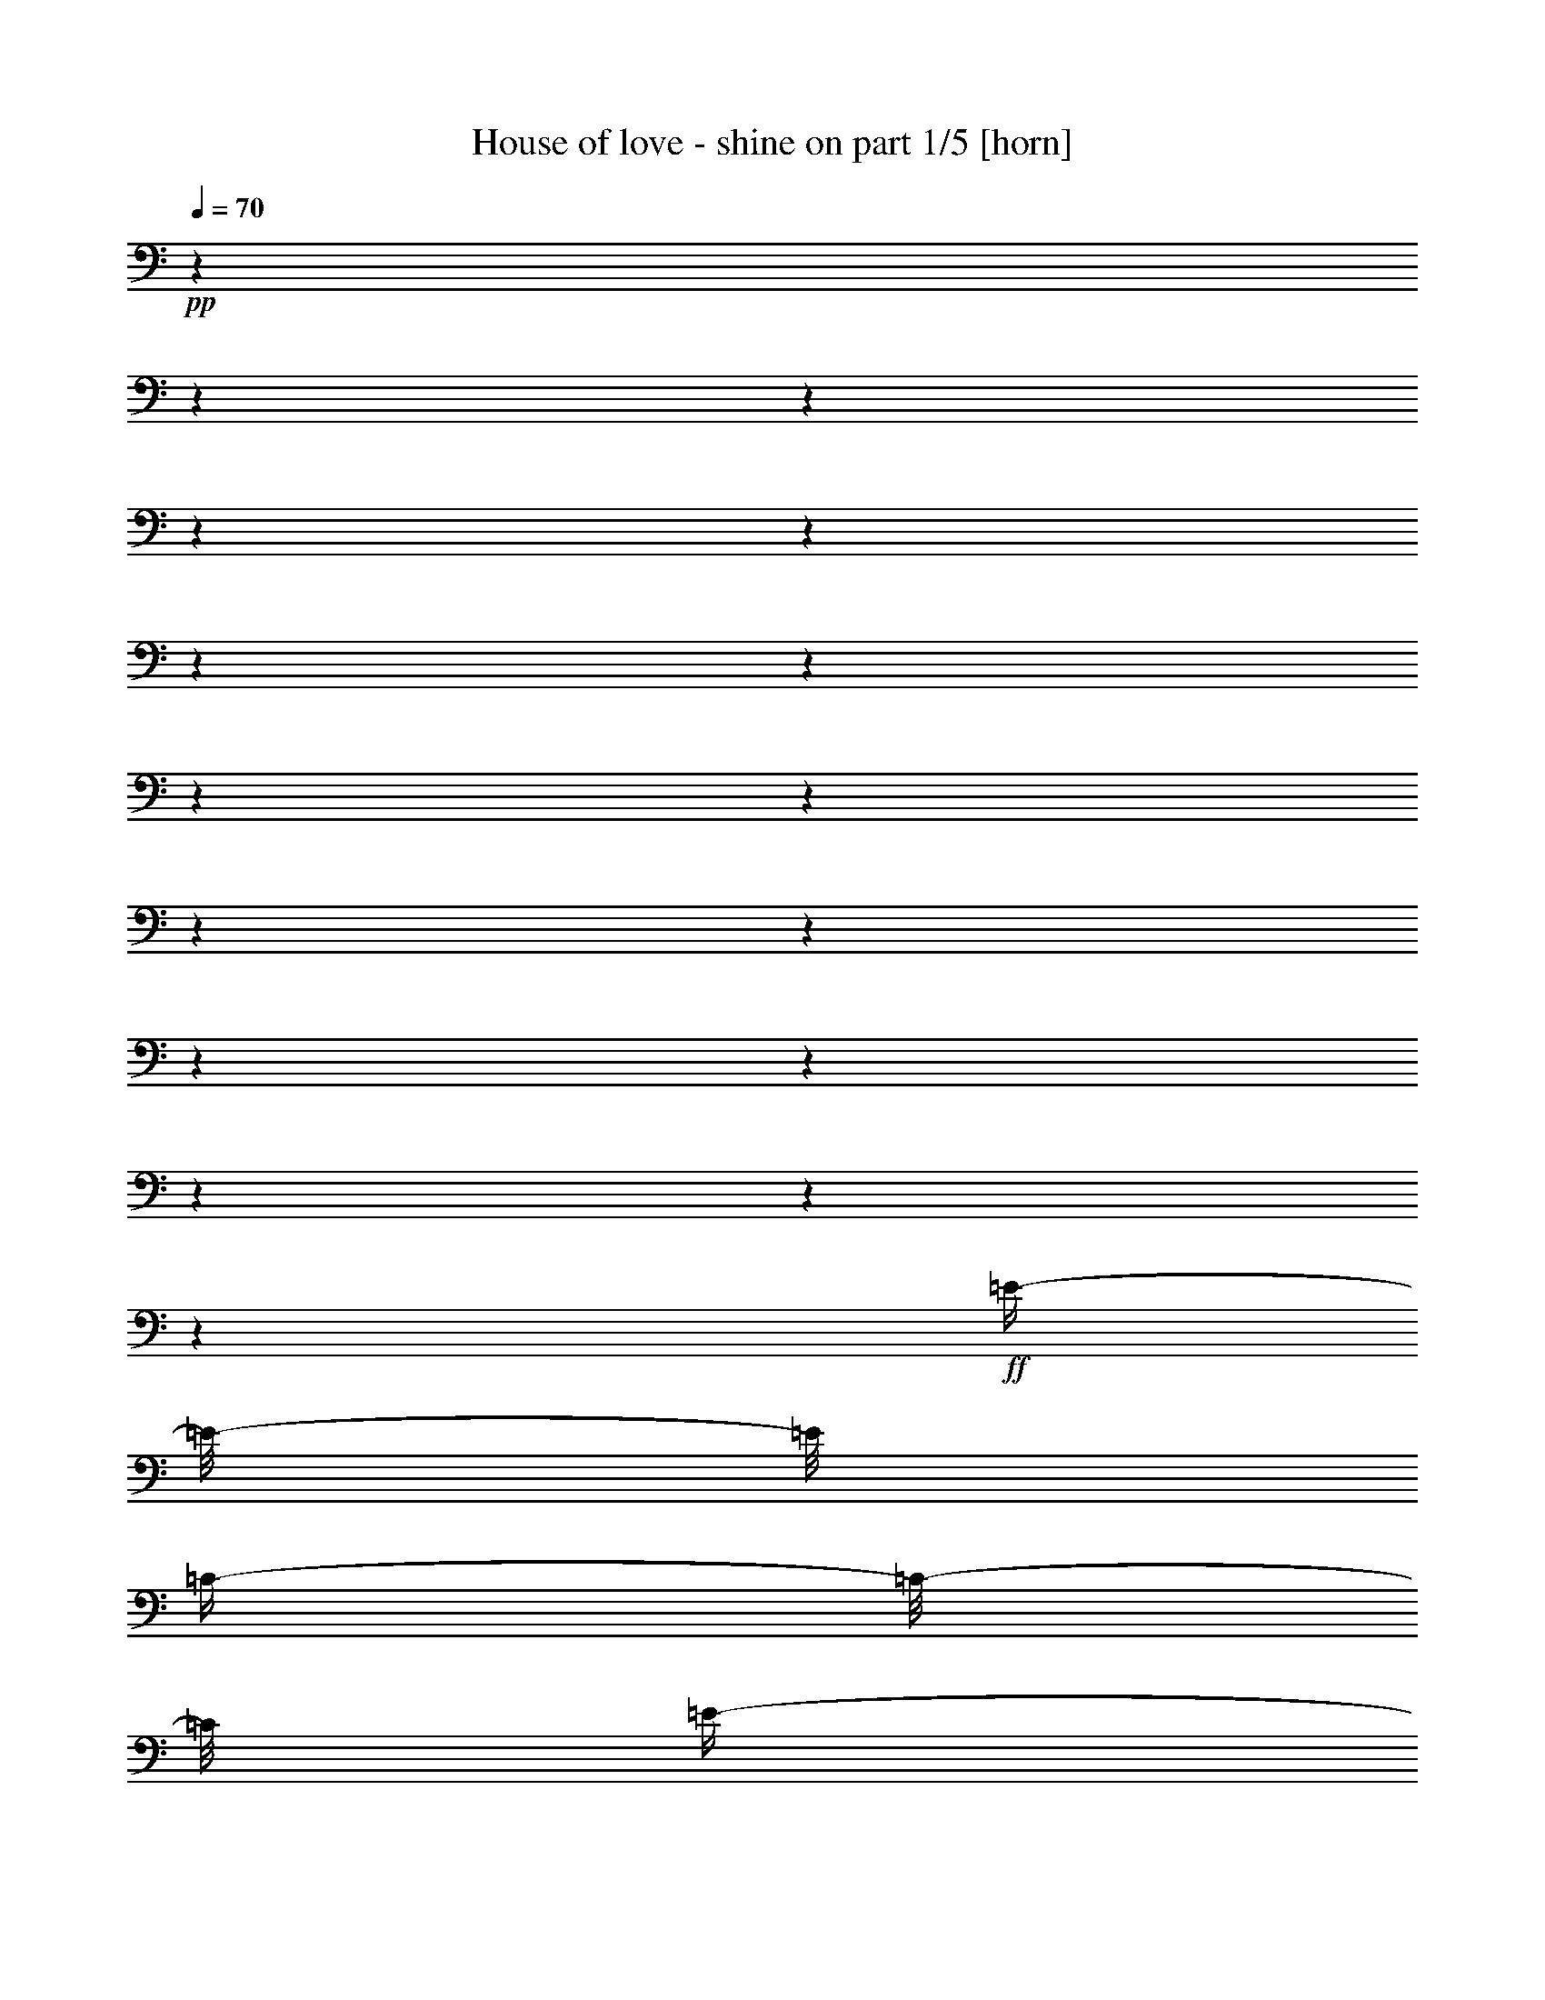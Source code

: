 % Produced with Bruzo's Transcoding Environment 

X:1 
T: House of love - shine on part 1/5 [horn] 
Z: Transcribed with BruTE 
L: 1/4 
Q: 70 
K: C 
+pp+ 
z1 
z1 
z1 
z1 
z1 
z1 
z1 
z1 
z1 
z1 
z1 
z1 
z1 
z1 
z1 
z1 
+ff+ 
[=E/4-] 
[=E/8-] 
[=E/8] 
[=C/4-] 
[=C/8-] 
[=C/8] 
[=E/4-] 
[=E/8-] 
[=E/8] 
[=C/4-] 
[=C/8-] 
[=C/8] 
[=D/4-] 
[=D/8-] 
[=D/8] 
[=E/4-] 
[=E/8-] 
[=E/8] 
[=C/4-] 
[=C/8-] 
[=C/8] 
[=F,/4-] 
[=F,/8-] 
[=F,/8] 
[=E/4-] 
[=E/8-] 
[=E/8] 
[=C/4-] 
[=C/8-] 
[=C/8] 
[=E/4-] 
[=E/8-] 
[=E/8] 
[=C/4-] 
[=C/8-] 
[=C/8] 
[=D/4-] 
[=D/8-] 
[=D/8] 
[=E/4-] 
[=E/8-] 
[=E/8] 
[=C/4-] 
[=C/8-] 
[=C/8] 
[=F,/4-] 
[=F,/8-] 
[=F,/8] 
[=E/4-] 
[=E/8-] 
[=E/8] 
[=C/4-] 
[=C/8-] 
[=C/8] 
[=E/4-] 
[=E/8-] 
[=E/8] 
[=C/4-] 
[=C/8-] 
[=C/8] 
[=D/4-] 
[=D/8-] 
[=D/8] 
[=E/4-] 
[=E/8-] 
[=E/8] 
[=C/4-] 
[=C/8-] 
[=C/8] 
[=F,/4-] 
[=F,/8-] 
[=F,/8] 
[=E/4-] 
[=E/8-] 
[=E/8] 
[=C/4-] 
[=C/8-] 
[=C/8] 
[=E/4-] 
[=E/8-] 
[=E/8] 
[=C/4-] 
[=C/8-] 
[=C/8] 
[=D/8] 
[=B/8-] 
[=B/8] 
[=D/8] 
[=B/8-] 
[=B/8] 
[=D/8] 
[=B/8-] 
[=B/8] 
[=D/8] 
[=B/8-] 
[=B/8] 
[=D/8] 
[=B/8-] 
[=B/8] 
[=D/4-] 
[=D/8-] 
[=D/8] 
[=E/8] 
[=c/4-] 
[=c/8] 
[=c/4-] 
[=c/8] 
[=c/4-] 
[=c/8] 
[=c/4-] 
[=c/8] 
[=c/2-] 
[=c/4-] 
[=c/8-] 
[=c/8] 
[=c/2-=c'/2-] 
[=c/4-=c'/4-] 
[=c/8-=c'/8-] 
[=c/8=c'/8] 
[=E/4-] 
[=E/8-] 
[=E/8] 
[=C/4-] 
[=C/8-] 
[=C/8] 
[=E/4-] 
[=E/8-] 
[=E/8] 
[=C/4-] 
[=C/8-] 
[=C/8] 
[=D/4-] 
[=D/8-] 
[=D/8] 
[=E/4-] 
[=E/8-] 
[=E/8] 
[=C/4-] 
[=C/8-] 
[=C/8] 
[=F,/4-] 
[=F,/8-] 
[=F,/8] 
[=E/4-] 
[=E/8-] 
[=E/8] 
[=C/4-] 
[=C/8-] 
[=C/8] 
[=E/4-] 
[=E/8-] 
[=E/8] 
[=C/4-] 
[=C/8-] 
[=C/8] 
[=D/4-] 
[=D/8-] 
[=D/8] 
[=E/4-] 
[=E/8-] 
[=E/8] 
[=C/4-] 
[=C/8-] 
[=C/8] 
[=F,/4-] 
[=F,/8-] 
[=F,/8] 
[=E/4-] 
[=E/8-] 
[=E/8] 
[=C/4-] 
[=C/8-] 
[=C/8] 
[=E/4-] 
[=E/8-] 
[=E/8] 
[=C/4-] 
[=C/8-] 
[=C/8] 
[=D/4-] 
[=D/8-] 
[=D/8] 
[=E/4-] 
[=E/8-] 
[=E/8] 
[=C/4-] 
[=C/8-] 
[=C/8] 
[=F,/4-] 
[=F,/8-] 
[=F,/8] 
[=E/4-] 
[=E/8-] 
[=E/8] 
[=C/4-] 
[=C/8-] 
[=C/8] 
[=E/4-] 
[=E/8-] 
[=E/8] 
[=C/4-] 
[=C/8-] 
[=C/8] 
[=D/8] 
[=B/8-] 
[=B/8] 
[=D/8] 
[=B/8-] 
[=B/8] 
[=D/8] 
[=B/8-] 
[=B/8] 
[=D/8] 
[=B/8-] 
[=B/8] 
[=D/8] 
[=B/8-] 
[=B/8] 
[=D/4-] 
[=D/8-] 
[=D/8] 
[=E/8] 
[=c/4-] 
[=c/8] 
[=c/4-] 
[=c/8] 
[=c/4-] 
[=c/8] 
[=c/4-] 
[=c/8] 
[=c/2-] 
[=c/4-] 
[=c/8-] 
[=c/8] 
[=c/2-=c'/2-] 
[=c/4-=c'/4-] 
[=c/8-=c'/8-] 
[=c/8=c'/8] 
[=e/4-] 
[=e/8-] 
[=e/8] 
[=c/4-] 
[=c/8-] 
[=c/8] 
[=A/4-] 
[=A/8-] 
[=A/8] 
[=e/4-] 
[=e/8-] 
[=e/8] 
[=f/4-] 
[=f/8-] 
[=f/8] 
[=c/4-] 
[=c/8-] 
[=c/8] 
[=e/4-] 
[=e/8-] 
[=e/8] 
[=c/4-] 
[=c/8-] 
[=c/8] 
[=e/4-] 
[=e/8-] 
[=e/8] 
[=c/4-] 
[=c/8-] 
[=c/8] 
[=A/4-] 
[=A/8-] 
[=A/8] 
[=e/4-] 
[=e/8-] 
[=e/8] 
[=f/2-] 
[=c/4-=f/4-] 
[=c/8-=f/8-] 
[=c/8-=f/8] 
[=c/4-=e/4-] 
[=c/8-=e/8-] 
[=c/8=e/8-] 
[=c/4-=e/4-] 
[=c/8-=e/8-] 
[=c/8-=e/8] 
[=c/4-=e/4-] 
[=c/8-=e/8-] 
[=c/8=e/8-] 
[=c/2-=e/2-] 
[=A/4-=c/4-=e/4-] 
[=A/8-=c/8-=e/8-] 
[=A/8=c/8-=e/8] 
[=c/4-=e/4-] 
[=c/8-=e/8-] 
[=c/8-=e/8] 
[=c/4-=f/4-] 
[=c/8-=f/8-] 
[=c/8=f/8-] 
[=c/4-=f/4-] 
[=c/8-=f/8-] 
[=c/8-=f/8] 
[=c/4-=e/4-] 
[=c/8-=e/8-] 
[=c/8=e/8-] 
[=c/4-=e/4-] 
[=c/8-=e/8-] 
[=c/8=e/8] 
[=d/2-] 
[=B/2-=d/2-] 
[=G/4-=B/4-=d/4-] 
[=G/8-=B/8-=d/8-] 
[=G/8-=B/8-=d/8] 
[=G/4-=B/4-=d/4-] 
[=G/8-=B/8-=d/8-] 
[=G/8=B/8=d/8] 
[=E/4-] 
[=E/8-] 
[=E/8] 
[=C/4-] 
[=C/8-] 
[=C/8] 
[=E/4-] 
[=E/8-] 
[=E/8] 
[=C/4-] 
[=C/8-] 
[=C/8] 
[=D/4-] 
[=D/8-] 
[=D/8] 
[=E/4-] 
[=E/8-] 
[=E/8] 
[=C/4-] 
[=C/8-] 
[=C/8] 
[=F,/4-] 
[=F,/8-] 
[=F,/8] 
[=E/4-] 
[=E/8-] 
[=E/8] 
[=C/4-] 
[=C/8-] 
[=C/8] 
[=E/4-] 
[=E/8-] 
[=E/8] 
[=C/4-] 
[=C/8-] 
[=C/8] 
[=D/4-] 
[=D/8-] 
[=D/8] 
[=E/4-] 
[=E/8-] 
[=E/8] 
[=C/4-] 
[=C/8-] 
[=C/8] 
[=F,/4-] 
[=F,/8-] 
[=F,/8] 
[=E/4-] 
[=E/8-] 
[=E/8] 
[=C/4-] 
[=C/8-] 
[=C/8] 
[=E/4-] 
[=E/8-] 
[=E/8] 
[=C/4-] 
[=C/8-] 
[=C/8] 
[=D/4-] 
[=D/8-] 
[=D/8] 
[=E/4-] 
[=E/8-] 
[=E/8] 
[=C/4-] 
[=C/8-] 
[=C/8] 
[=F,/4-] 
[=F,/8-] 
[=F,/8] 
[=E/4-] 
[=E/8-] 
[=E/8] 
[=C/4-] 
[=C/8-] 
[=C/8] 
[=E/4-] 
[=E/8-] 
[=E/8] 
[=C/4-] 
[=C/8-] 
[=C/8] 
[=D/8] 
[=B/8-] 
[=B/8] 
[=D/8] 
[=B/8-] 
[=B/8] 
[=D/8] 
[=B/8-] 
[=B/8] 
[=D/8] 
[=B/8-] 
[=B/8] 
[=D/8] 
[=B/8-] 
[=B/8] 
[=D/4-] 
[=D/8-] 
[=D/8] 
[=E/8] 
[=c/4-] 
[=c/8] 
[=c/4-] 
[=c/8] 
[=c/4-] 
[=c/8] 
[=c/4-] 
[=c/8] 
[=c/2-] 
[=c/4-] 
[=c/8-] 
[=c/8] 
[=c/2-=c'/2-] 
[=c/4-=c'/4-] 
[=c/8-=c'/8-] 
[=c/8=c'/8] 
[=e/4-] 
[=e/8-] 
[=e/8] 
[=c/4-] 
[=c/8-] 
[=c/8] 
[=A/4-] 
[=A/8-] 
[=A/8] 
[=e/4-] 
[=e/8-] 
[=e/8] 
[=f/4-] 
[=f/8-] 
[=f/8] 
[=c/4-] 
[=c/8-] 
[=c/8] 
[=e/4-] 
[=e/8-] 
[=e/8] 
[=c/4-] 
[=c/8-] 
[=c/8] 
[=e/4-] 
[=e/8-] 
[=e/8] 
[=c/4-] 
[=c/8-] 
[=c/8] 
[=A/4-] 
[=A/8-] 
[=A/8] 
[=e/4-] 
[=e/8-] 
[=e/8] 
[=f/2-] 
[=c/4-=f/4-] 
[=c/8-=f/8-] 
[=c/8-=f/8] 
[=c/4-=e/4-] 
[=c/8-=e/8-] 
[=c/8=e/8-] 
[=c/4-=e/4-] 
[=c/8-=e/8-] 
[=c/8-=e/8] 
[=c/4-=e/4-] 
[=c/8-=e/8-] 
[=c/8=e/8-] 
[=c/2-=e/2-] 
[=A/4-=c/4-=e/4-] 
[=A/8-=c/8-=e/8-] 
[=A/8=c/8-=e/8] 
[=c/4-=e/4-] 
[=c/8-=e/8-] 
[=c/8-=e/8] 
[=c/4-=f/4-] 
[=c/8-=f/8-] 
[=c/8=f/8-] 
[=c/4-=f/4-] 
[=c/8-=f/8-] 
[=c/8-=f/8] 
[=c/4-=e/4-] 
[=c/8-=e/8-] 
[=c/8=e/8-] 
[=c/4-=e/4-] 
[=c/8-=e/8-] 
[=c/8=e/8] 
[=d/2-] 
[=B/2-=d/2-] 
[=G/4-=B/4-=d/4-] 
[=G/8-=B/8-=d/8-] 
[=G/8-=B/8-=d/8] 
[=G/4-=B/4-=d/4-] 
[=G/8-=B/8-=d/8-] 
[=G/8=B/8=d/8] 
[=B/2-] 
[=G/2-=B/2-] 
[=G/4-=B/4-=d/4-] 
[=G/8-=B/8-=d/8-] 
[=G/8=B/8=d/8] 
[=B/4-] 
[=B/8-] 
[=B/8] 
[^F,/8-=B,/8-] 
[^F,/8=B,/8] 
[^F,/8-=B,/8-] 
[^F,/8=B,/8] 
[^F,/8-=B,/8-] 
[^F,/8=B,/8] 
[^F,/8-=B,/8-] 
[^F,/8=B,/8] 
[^F,/8-=B,/8-] 
[^F,/8=B,/8] 
[^F,/8-=B,/8-] 
[^F,/8=B,/8] 
[^F,/8-=B,/8-] 
[^F,/8=B,/8] 
[^F,/8-=B,/8-] 
[^F,/8=B,/8] 
[=D,/8-=G,/8-] 
[=D,/8=G,/8] 
[=D,/8-=G,/8-] 
[=D,/8=G,/8] 
[=D,/8-=G,/8-] 
[=D,/8=G,/8] 
[=D,/8-=G,/8-] 
[=D,/8=G,/8] 
[=D,/8-=G,/8-] 
[=D,/8=G,/8] 
[=D,/8-=G,/8-] 
[=D,/8=G,/8] 
[=D,/8-=G,/8-] 
[=D,/8=G,/8] 
[=D,/8-=G,/8-] 
[=D,/8=G,/8] 
[=E,/8-=A,/8-] 
[=E,/8=A,/8] 
[=E,/8-=A,/8-] 
[=E,/8=A,/8] 
[=E,/8-=A,/8-] 
[=E,/8=A,/8] 
[=E,/8-=A,/8-] 
[=E,/8=A,/8] 
[=E,/8-=A,/8-] 
[=E,/8=A,/8] 
[=E,/8-=A,/8-] 
[=E,/8=A,/8] 
[=E,/8-=A,/8-] 
[=E,/8=A,/8] 
[=E,/8-=A,/8-] 
[=E,/8=A,/8] 
[^F,/8-=B,/8-] 
[^F,/8=B,/8] 
[^F,/8-=B,/8-] 
[^F,/8=B,/8] 
[^F,/8-=B,/8-] 
[^F,/8=B,/8] 
[^F,/8-=B,/8-] 
[^F,/8=B,/8] 
[=E,/8=A,/8] 
[=E,/8=A,/8] 
[=E,/8=A,/8] 
[=E,/8=A,/8] 
[=E,/8=A,/8] 
[=E,/8=A,/8] 
[=E,/8=A,/8] 
[=E,/8=A,/8] 
[^F,/8-=B,/8-] 
[^F,/8=B,/8] 
[^F,/8-=B,/8-] 
[^F,/8=B,/8] 
[^F,/8-=B,/8-] 
[^F,/8=B,/8] 
[^F,/8-=B,/8-] 
[^F,/8=B,/8] 
[^F,/8=B,/8] 
[^F,/8=B,/8] 
[^F,/8=B,/8] 
[^F,/8=B,/8] 
[^F,/8=B,/8] 
[^F,/8=B,/8] 
[^F,/8=B,/8] 
[^F,/8=B,/8] 
[=D,/8-=A,/8-=D/8-] 
[=D,/8=A,/8=D/8] 
[=D,/8-=A,/8-=D/8-] 
[=D,/8=A,/8=D/8] 
[=D,/8-=A,/8-=D/8-] 
[=D,/8=A,/8=D/8] 
[=D,/8-=A,/8-=D/8-] 
[=D,/8=A,/8=D/8] 
[=D,/8-=A,/8-=D/8-] 
[=D,/8=A,/8=D/8] 
[=D,/8-=A,/8-=D/8-] 
[=D,/8=A,/8=D/8] 
[=D,/8-=A,/8-=D/8-] 
[=D,/8=A,/8=D/8] 
[=D,/8-=A,/8-=D/8-] 
[=D,/8=A,/8=D/8] 
[=D,/8-=G,/8-] 
[=D,/8=G,/8] 
[=D,/8-=G,/8-] 
[=D,/8=G,/8] 
[=D,/8-=G,/8-] 
[=D,/8=G,/8] 
[=D,/8-=G,/8-] 
[=D,/8=G,/8] 
[=D,/8-=G,/8-] 
[=D,/8=G,/8] 
[=D,/8-=G,/8-] 
[=D,/8=G,/8] 
[=D,/8-=G,/8-] 
[=D,/8=G,/8] 
[=D,/8-=G,/8-] 
[=D,/8=G,/8] 
[=E,/8-=B,/8-=E/8-] 
[=E,/8=B,/8=E/8] 
[=E,/8-=B,/8-=E/8-] 
[=E,/8=B,/8=E/8] 
[=E,/8-=B,/8-=E/8-] 
[=E,/8=B,/8=E/8] 
[=E,/8-=B,/8-=E/8-] 
[=E,/8=B,/8=E/8] 
[=E,/8-=B,/8-=E/8-] 
[=E,/8=B,/8=E/8] 
[=E,/8-=B,/8-=E/8-] 
[=E,/8=B,/8=E/8] 
[=E,/8-=B,/8-=E/8-] 
[=E,/8=B,/8=E/8] 
[=E,/8-=B,/8-=E/8-] 
[=E,/8=B,/8=E/8] 
[=D/8] 
[=E/8-] 
[=E/8] 
[=E/2-] 
[=E/8] 
[=D/8] 
[=E/8-] 
[=E/8] 
[=E/2-] 
[=E/8] 
[=A/4-] 
[=A/8-] 
[=A/8] 
[=A/8-] 
[=A/8] 
[=G/4-] 
[=G/8-] 
[=G/8] 
[=G/8-] 
[=G/8] 
[=F/4-] 
[=F/8-] 
[=F/8] 
[=D/8] 
[=E/8-] 
[=E/8] 
[=E/2-] 
[=E/8] 
[=D/8] 
[=E/8-] 
[=E/8] 
[=E/2-] 
[=E/8] 
[=A/4-] 
[=A/8-] 
[=A/8] 
[=A/8-] 
[=A/8] 
[=G/4-] 
[=G/8-] 
[=G/8] 
[=G/8-] 
[=G/8] 
[=F/4-] 
[=F/8-] 
[=F/8] 
[=D/8] 
[=E/8-] 
[=E/8] 
[=E/2-] 
[=E/8] 
[=D/8] 
[=E/8-] 
[=E/8] 
[=E/2-] 
[=E/8] 
[=A/4-] 
[=A/8-] 
[=A/8] 
[=A/8-] 
[=A/8] 
[=G/4-] 
[=G/8-] 
[=G/8] 
[=G/8-] 
[=G/8] 
[=F/4-] 
[=F/8-] 
[=F/8] 
[=D/4-] 
[=D/8-] 
[=D/8] 
[=D/8-] 
[=D/8] 
[=D/4-] 
[=D/8-] 
[=D/8] 
[=D/8-] 
[=D/8] 
[=G/4-] 
[=G/8-] 
[=G/8] 
[^D/4-] 
[^D/8-] 
[^D/8] 
[^D/8-] 
[^D/8] 
[^D/4-] 
[^D/8-] 
[^D/8] 
[^D/8-] 
[^D/8] 
[^G/4-] 
[^G/8-] 
[^G/8] 
z1 
z1 
z1 
z1 
z1 
[=B/2-=b/2-] 
[=B/4-=b/4-] 
[=B/8-=b/8-] 
[=B/8=b/8] 
z1 
z1 
z1 
z1 
z1 
z1 
z1 
z1 
z1 
z1 
z1/2 
[=c/4-] 
[=c/8-] 
[=c/8] 
z1/2 
[=c/4-] 
[=c/8-] 
[=c/8] 
z1/2 
[=c/4-] 
[=c/8-] 
[=c/8] 
z1/2 
[=c/4-] 
[=c/8-] 
[=c/8] 
[=e/4-] 
[=e/8-] 
[=e/8] 
[=c/4-] 
[=c/8-] 
[=c/8] 
[=A/4-] 
[=A/8-] 
[=A/8] 
[=e/4-] 
[=e/8-] 
[=e/8] 
[=f/4-] 
[=f/8-] 
[=f/8] 
[=c/4-] 
[=c/8-] 
[=c/8] 
[=e/4-] 
[=e/8-] 
[=e/8] 
[=c/4-] 
[=c/8-] 
[=c/8] 
[=e/4-] 
[=e/8-] 
[=e/8] 
[=c/4-] 
[=c/8-] 
[=c/8] 
[=A/4-] 
[=A/8-] 
[=A/8] 
[=e/4-] 
[=e/8-] 
[=e/8] 
[=f/2-] 
[=c/4-=f/4-] 
[=c/8-=f/8-] 
[=c/8-=f/8] 
[=c/4-=e/4-] 
[=c/8-=e/8-] 
[=c/8=e/8-] 
[=c/4-=e/4-] 
[=c/8-=e/8-] 
[=c/8-=e/8] 
[=c/4-=e/4-] 
[=c/8-=e/8-] 
[=c/8=e/8-] 
[=c/2-=e/2-] 
[=A/4-=c/4-=e/4-] 
[=A/8-=c/8-=e/8-] 
[=A/8=c/8-=e/8] 
[=c/4-=e/4-] 
[=c/8-=e/8-] 
[=c/8-=e/8] 
[=c/4-=f/4-] 
[=c/8-=f/8-] 
[=c/8=f/8-] 
[=c/4-=f/4-] 
[=c/8-=f/8-] 
[=c/8-=f/8] 
[=c/4-=e/4-] 
[=c/8-=e/8-] 
[=c/8=e/8-] 
[=c/4-=e/4-] 
[=c/8-=e/8-] 
[=c/8=e/8] 
[=d/2-] 
[=B/2-=d/2-] 
[=G/4-=B/4-=d/4-] 
[=G/8-=B/8-=d/8-] 
[=G/8-=B/8-=d/8] 
[=G/4-=B/4-=d/4-] 
[=G/8-=B/8-=d/8-] 
[=G/8=B/8=d/8] 
[=e/4-] 
[=e/8-] 
[=e/8] 
[=c/4-] 
[=c/8-] 
[=c/8] 
[=A/4-] 
[=A/8-] 
[=A/8] 
[=e/4-] 
[=e/8-] 
[=e/8] 
[=f/4-] 
[=f/8-] 
[=f/8] 
[=c/4-] 
[=c/8-] 
[=c/8] 
[=e/4-] 
[=e/8-] 
[=e/8] 
[=c/4-] 
[=c/8-] 
[=c/8] 
[=e/4-] 
[=e/8-] 
[=e/8] 
[=c/4-] 
[=c/8-] 
[=c/8] 
[=A/4-] 
[=A/8-] 
[=A/8] 
[=e/4-] 
[=e/8-] 
[=e/8] 
[=f/2-] 
[=c/4-=f/4-] 
[=c/8-=f/8-] 
[=c/8-=f/8] 
[=c/4-=e/4-] 
[=c/8-=e/8-] 
[=c/8=e/8-] 
[=c/4-=e/4-] 
[=c/8-=e/8-] 
[=c/8-=e/8] 
[=c/4-=e/4-] 
[=c/8-=e/8-] 
[=c/8=e/8-] 
[=c/2-=e/2-] 
[=A/4-=c/4-=e/4-] 
[=A/8-=c/8-=e/8-] 
[=A/8=c/8-=e/8] 
[=c/4-=e/4-] 
[=c/8-=e/8-] 
[=c/8-=e/8] 
[=c/4-=f/4-] 
[=c/8-=f/8-] 
[=c/8=f/8-] 
[=c/4-=f/4-] 
[=c/8-=f/8-] 
[=c/8-=f/8] 
[=c/4-=e/4-] 
[=c/8-=e/8-] 
[=c/8=e/8-] 
[=c/4-=e/4-] 
[=c/8-=e/8-] 
[=c/8=e/8] 
[=d/2-] 
[=B/2-=d/2-] 
[=G/4-=B/4-=d/4-] 
[=G/8-=B/8-=d/8-] 
[=G/8-=B/8-=d/8] 
[=G/4-=B/4-=d/4-] 
[=G/8-=B/8-=d/8-] 
[=G/8=B/8=d/8] 
[^d/2-] 
[=B/2-^d/2-] 
[^G/4-=B/4-^d/4-] 
[^G/8-=B/8-^d/8-] 
[^G/8-=B/8-^d/8] 
[^G/4-=B/4-^d/4-] 
[^G/8-=B/8-^d/8-] 
[^G/8=B/8^d/8] 
[^f/1-] 
[^f/1-] 
[^f/2-] 
[^f/8-] 
[^f/8] 
[^f/1-] 
[^f/8-] 
[^f/8] 
[^f/1-] 
[^f/1-] 
[^f/2-] 
[^f/8-] 
[^f/8] 
[^f/1-] 
[^f/8-] 
[^f/8] 
[^f/1-] 
[^f/1-] 
[^f/2-] 
[^f/8-] 
[^f/8] 
[^f/1-] 
[^f/8-] 
[^f/8] 
[^f/1-] 
[^f/2-] 
[^f/4-] 
[^f/8-] 
[^f/8] 
z1/2 
z1/4 
[=A/8-] 
[=A/8] 
[=d/4-] 
[=d/8] 
[=e/8-] 
[=e/8] 
[=d/4-] 
[=d/8] 
[=A/1-] 
[=A/2-] 
[=A/4-] 
[=A/8-] 
[=A/8] 
z1/2 
z1/4 
[=A/8-] 
[=A/8] 
[=d/4-] 
[=d/8] 
[=e/8-] 
[=e/8] 
[=d/4-] 
[=d/8] 
[=A/1-] 
[=A/1-] 
[=A/2-] 
[=A/8-] 
[=A/8] 
[=A/8-] 
[=A/8] 
[=d/4-] 
[=d/8] 
[=e/8-] 
[=e/8] 
[=d/4-] 
[=d/8] 
[=A/1-=a/1-] 
[=A/1-=a/1-] 
[=A/2-=a/2-] 
[=A/8-=a/8-] 
[=A/8=a/8] 
[=A/8-] 
[=A/8] 
[=d/4-] 
[=d/8] 
[=e/8-] 
[=e/8] 
[=d/4-] 
[=d/8] 
[=g/1-] 
[=g/1-] 
[=g/1-] 
[=g/2-] 
[=g/4-] 
[=g/8-] 
[=g/8] 
z1 
z1 
z1 
z1 
z1 
z1 
z1 
z1 
z1 
z1 
z1 
z1 
z1/2 
z1/8 

X:2 
T: House of love - shine on part 2/5 [harp] 
Z: Transcribed with BruTE 
L: 1/4 
Q: 70 
K: C 
+mp+ 
[=A,/8-=E/8-=A/8-=B/8=e/8-] 
[=A,/2-=E/2-=A/2-=c/2-=e/2-] 
[=A,/8=E/8=A/8=c/8=e/8] 
[=A,/2-=E/2-=A/2-=B/2-=e/2-] 
[=A,/8-=E/8-=A/8-=B/8-=e/8-] 
[=A,/8=E/8=A/8=B/8=e/8] 
[=A,/4-=E/4-=A/4-=c/4-=e/4-] 
[=A,/8-=E/8-=A/8-=c/8-=e/8-] 
[=A,/8=E/8=A/8=c/8=e/8] 
[=C/2-=E/2-=G/2-=c/2-=e/2-] 
[=C/8-=E/8-=G/8-=c/8-=e/8-] 
[=C/8=E/8=G/8=c/8=e/8] 
[=C/2-=E/2-=G/2-=B/2-=e/2-] 
[=C/8-=E/8-=G/8-=B/8-=e/8-] 
[=C/8=E/8=G/8=B/8=e/8] 
[=C/4-=E/4-=G/4-=c/4-=e/4-] 
[=C/8-=E/8-=G/8-=c/8-=e/8-] 
[=C/8=E/8=G/8=c/8=e/8] 
[=A,/2-=E/2-=A/2-=c/2-=e/2-] 
[=A,/8-=E/8-=A/8-=c/8-=e/8-] 
[=A,/8=E/8=A/8=c/8=e/8] 
[=A,/2-=E/2-=A/2-=B/2-=e/2-] 
[=A,/8-=E/8-=A/8-=B/8-=e/8-] 
[=A,/8=E/8=A/8=B/8=e/8] 
[=A,/4-=E/4-=A/4-=c/4-=e/4-] 
[=A,/8-=E/8-=A/8-=c/8-=e/8-] 
[=A,/8=E/8=A/8=c/8=e/8] 
[=C/2-=E/2-=G/2-=c/2-=e/2-] 
[=C/8-=E/8-=G/8-=c/8-=e/8-] 
[=C/8=E/8=G/8=c/8=e/8] 
[=C/2-=E/2-=G/2-=B/2-=e/2-] 
[=C/8-=E/8-=G/8-=B/8-=e/8-] 
[=C/8=E/8=G/8=B/8=e/8] 
[=C/4-=E/4-=G/4-=c/4-=e/4-] 
[=C/8-=E/8-=G/8-=c/8-=e/8-] 
[=C/8=E/8=G/8=c/8=e/8] 
[=A,/2-=E/2-=A/2-=c/2-=e/2-] 
[=A,/8-=E/8-=A/8-=c/8-=e/8-] 
[=A,/8=E/8=A/8=c/8=e/8] 
[=A,/2-=E/2-=A/2-=B/2-=e/2-] 
[=A,/8-=E/8-=A/8-=B/8-=e/8-] 
[=A,/8=E/8=A/8=B/8=e/8] 
[=A,/4-=E/4-=A/4-=c/4-=e/4-] 
[=A,/8-=E/8-=A/8-=c/8-=e/8-] 
[=A,/8=E/8=A/8=c/8=e/8] 
[=C/2-=E/2-=G/2-=c/2-=e/2-] 
[=C/8-=E/8-=G/8-=c/8-=e/8-] 
[=C/8=E/8=G/8=c/8=e/8] 
[=C/2-=E/2-=G/2-=B/2-=e/2-] 
[=C/8-=E/8-=G/8-=B/8-=e/8-] 
[=C/8=E/8=G/8=B/8=e/8] 
[=C/4-=E/4-=G/4-=c/4-=e/4-] 
[=C/8-=E/8-=G/8-=c/8-=e/8-] 
[=C/8=E/8=G/8=c/8=e/8] 
[=A,/2-=E/2-=A/2-=c/2-=e/2-] 
[=A,/8-=E/8-=A/8-=c/8-=e/8-] 
[=A,/8=E/8=A/8=c/8=e/8] 
[=A,/2-=E/2-=A/2-=B/2-=e/2-] 
[=A,/8-=E/8-=A/8-=B/8-=e/8-] 
[=A,/8=E/8=A/8=B/8=e/8] 
[=A,/4-=E/4-=A/4-=c/4-=e/4-] 
[=A,/8-=E/8-=A/8-=c/8-=e/8-] 
[=A,/8=E/8=A/8=c/8=e/8] 
[=C/2-=E/2-=G/2-=c/2-=e/2-] 
[=C/8-=E/8-=G/8-=c/8-=e/8-] 
[=C/8=E/8=G/8=c/8=e/8] 
[=C/2-=E/2-=G/2-=B/2-=e/2-] 
[=C/8-=E/8-=G/8-=B/8-=e/8-] 
[=C/8=E/8=G/8=B/8=e/8] 
[=C/4-=E/4-=G/4-=c/4-=e/4-] 
[=C/8-=E/8-=G/8-=c/8-=e/8-] 
[=C/8=E/8=G/8=c/8=e/8] 
[=A,/8-=E/8-] 
[=A,/8=E/8] 
[=A,/8-=E/8-] 
[=A,/8=E/8] 
[=A,/8-=E/8-=A/8-=c/8-] 
[=A,/8=E/8=A/8=c/8] 
[=A,/8-=E/8-] 
[=A,/8=E/8] 
[=A,/8-=E/8-] 
[=A,/8=E/8] 
[=A,/8-=E/8-] 
[=A,/8=E/8] 
[=A,/8-=E/8-=A/8-=c/8-] 
[=A,/8=E/8=A/8=c/8] 
[=A,/8-=E/8-] 
[=A,/8=E/8] 
[=C/8-=G/8-] 
[=C/8=G/8] 
[=C/8-=G/8-] 
[=C/8=G/8] 
[=C/8-=G/8-=c/8-=e/8-] 
[=C/8=G/8=c/8=e/8] 
[=C/8-=G/8-] 
[=C/8=G/8] 
[=F,/8-=C/8-] 
[=F,/8=C/8] 
[=F,/8-=C/8-] 
[=F,/8=C/8] 
[=F,/8-=C/8-=F/8-=A/8-] 
[=F,/8=C/8=F/8=A/8] 
[=F,/8-=C/8-] 
[=F,/8=C/8] 
[=A,/8-=E/8-] 
[=A,/8=E/8] 
[=A,/8-=E/8-] 
[=A,/8=E/8] 
[=A,/8-=E/8-=A/8-=c/8-] 
[=A,/8=E/8=A/8=c/8] 
[=A,/8-=E/8-] 
[=A,/8=E/8] 
[=A,/8-=E/8-] 
[=A,/8=E/8] 
[=A,/8-=E/8-] 
[=A,/8=E/8] 
[=A,/8-=E/8-=A/8-=c/8-] 
[=A,/8=E/8=A/8=c/8] 
[=A,/8-=E/8-] 
[=A,/8=E/8] 
[=C/8-=G/8-] 
[=C/8=G/8] 
[=C/8-=G/8-] 
[=C/8=G/8] 
[=C/8-=G/8-=c/8-=e/8-] 
[=C/8=G/8=c/8=e/8] 
[=C/8-=G/8-] 
[=C/8=G/8] 
[=F,/8-=C/8-] 
[=F,/8=C/8] 
[=F,/8-=C/8-] 
[=F,/8=C/8] 
[=F,/8-=C/8-=F/8-=A/8-] 
[=F,/8=C/8=F/8=A/8] 
[=F,/8-=C/8-] 
[=F,/8=C/8] 
[=A,/8-=E/8-] 
[=A,/8=E/8] 
[=A,/8-=E/8-] 
[=A,/8=E/8] 
[=A,/8-=E/8-=A/8-=c/8-] 
[=A,/8=E/8=A/8=c/8] 
[=A,/8-=E/8-] 
[=A,/8=E/8] 
[=A,/8-=E/8-] 
[=A,/8=E/8] 
[=A,/8-=E/8-] 
[=A,/8=E/8] 
[=A,/8-=E/8-=A/8-=c/8-] 
[=A,/8=E/8=A/8=c/8] 
[=A,/8-=E/8-] 
[=A,/8=E/8] 
[=C/8-=G/8-] 
[=C/8=G/8] 
[=C/8-=G/8-] 
[=C/8=G/8] 
[=C/8-=G/8-=c/8-=e/8-] 
[=C/8=G/8=c/8=e/8] 
[=C/8-=G/8-] 
[=C/8=G/8] 
[=F,/8-=C/8-] 
[=F,/8=C/8] 
[=F,/8-=C/8-] 
[=F,/8=C/8] 
[=F,/8-=C/8-=F/8-=A/8-] 
[=F,/8=C/8=F/8=A/8] 
[=F,/8-=C/8-] 
[=F,/8=C/8] 
[=A,/8-=E/8-] 
[=A,/8=E/8] 
[=A,/8-=E/8-] 
[=A,/8=E/8] 
[=A,/8-=E/8-=A/8-=c/8-] 
[=A,/8=E/8=A/8=c/8] 
[=A,/8-=E/8-] 
[=A,/8=E/8] 
[=A,/8-=E/8-] 
[=A,/8=E/8] 
[=A,/8-=E/8-] 
[=A,/8=E/8] 
[=A,/8-=E/8-=A/8-=c/8-] 
[=A,/8=E/8=A/8=c/8] 
[=A,/8-=E/8-] 
[=A,/8=E/8] 
[=D/8=A/8=d/8] 
[=D/8=A/8=d/8] 
[=D/8=A/8=d/8] 
[=D/8=A/8=d/8] 
[=D/8=A/8=d/8] 
[=D/8=A/8=d/8] 
[=D/8=A/8=d/8] 
[=D/8=A/8=d/8] 
[=D/8=A/8=d/8] 
[=D/8=A/8=d/8] 
[=D/8=A/8=d/8] 
[=D/8=A/8=d/8] 
[=D/8=A/8=d/8] 
[=D/8=A/8=d/8] 
[=D/8=A/8=d/8] 
[=D/8=A/8=c/8] 
[=D/8=A/8=c/8] 
[=D/8=A/8=c/8] 
[=D/8=A/8=c/8] 
[=D/8=A/8=c/8] 
[=D/8=A/8=c/8] 
[=D/8=A/8=c/8] 
[=D/8=A/8=c/8] 
[=D/8=A/8=c/8] 
[=D/8=A/8=c/8] 
[=D/8=A/8=c/8] 
[=D/8=A/8=c/8] 
[=D/8=A/8=c/8] 
[=D/8=A/8=c/8] 
[=D/8=A/8=c/8] 
[=D/8=A/8=c/8] 
[=D/8=A/8=c/8] 
[=D/8=A/8=c/8] 
[=D/8=A/8=c/8] 
[=D/8=A/8=c/8] 
[=D/8=A/8=c/8] 
[=D/8=A/8=c/8] 
[=D/8=A/8=c/8] 
[=D/8=A/8=c/8] 
[=D/8=A/8=c/8] 
[=D/8=A/8=c/8] 
[=D/8=A/8=c/8] 
[=D/8=A/8=c/8] 
[=D/8=A/8=c/8] 
[=D/8=A/8=c/8] 
[=D/8=A/8=c/8] 
[=D/8=A/8=c/8] 
[=D/8=A/8=c/8] 
[=A,/8-=E/8-] 
[=A,/8=E/8] 
[=A,/8-=E/8-] 
[=A,/8=E/8] 
[=A,/8-=E/8-=A/8-=c/8-] 
[=A,/8=E/8=A/8=c/8] 
[=A,/8-=E/8-] 
[=A,/8=E/8] 
[=A,/8-=E/8-] 
[=A,/8=E/8] 
[=A,/8-=E/8-] 
[=A,/8=E/8] 
[=A,/8-=E/8-=A/8-=c/8-] 
[=A,/8=E/8=A/8=c/8] 
[=A,/8-=E/8-] 
[=A,/8=E/8] 
[=C/8-=G/8-] 
[=C/8=G/8] 
[=C/8-=G/8-] 
[=C/8=G/8] 
[=C/8-=G/8-=c/8-=e/8-] 
[=C/8=G/8=c/8=e/8] 
[=C/8-=G/8-] 
[=C/8=G/8] 
[=F,/8-=C/8-] 
[=F,/8=C/8] 
[=F,/8-=C/8-] 
[=F,/8=C/8] 
[=F,/8-=C/8-=F/8-=A/8-] 
[=F,/8=C/8=F/8=A/8] 
[=F,/8-=C/8-] 
[=F,/8=C/8] 
[=A,/8-=E/8-] 
[=A,/8=E/8] 
[=A,/8-=E/8-] 
[=A,/8=E/8] 
[=A,/8-=E/8-=A/8-=c/8-] 
[=A,/8=E/8=A/8=c/8] 
[=A,/8-=E/8-] 
[=A,/8=E/8] 
[=A,/8-=E/8-] 
[=A,/8=E/8] 
[=A,/8-=E/8-] 
[=A,/8=E/8] 
[=A,/8-=E/8-=A/8-=c/8-] 
[=A,/8=E/8=A/8=c/8] 
[=A,/8-=E/8-] 
[=A,/8=E/8] 
[=C/8-=G/8-] 
[=C/8=G/8] 
[=C/8-=G/8-] 
[=C/8=G/8] 
[=C/8-=G/8-=c/8-=e/8-] 
[=C/8=G/8=c/8=e/8] 
[=C/8-=G/8-] 
[=C/8=G/8] 
[=F,/8-=C/8-] 
[=F,/8=C/8] 
[=F,/8-=C/8-] 
[=F,/8=C/8] 
[=F,/8-=C/8-=F/8-=A/8-] 
[=F,/8=C/8=F/8=A/8] 
[=F,/8-=C/8-] 
[=F,/8=C/8] 
[=A,/8-=E/8-] 
[=A,/8=E/8] 
[=A,/8-=E/8-] 
[=A,/8=E/8] 
[=A,/8-=E/8-=A/8-=c/8-] 
[=A,/8=E/8=A/8=c/8] 
[=A,/8-=E/8-] 
[=A,/8=E/8] 
[=A,/8-=E/8-] 
[=A,/8=E/8] 
[=A,/8-=E/8-] 
[=A,/8=E/8] 
[=A,/8-=E/8-=A/8-=c/8-] 
[=A,/8=E/8=A/8=c/8] 
[=A,/8-=E/8-] 
[=A,/8=E/8] 
[=C/8-=G/8-] 
[=C/8=G/8] 
[=C/8-=G/8-] 
[=C/8=G/8] 
[=C/8-=G/8-=c/8-=e/8-] 
[=C/8=G/8=c/8=e/8] 
[=C/8-=G/8-] 
[=C/8=G/8] 
[=F,/8-=C/8-] 
[=F,/8=C/8] 
[=F,/8-=C/8-] 
[=F,/8=C/8] 
[=F,/8-=C/8-=F/8-=A/8-] 
[=F,/8=C/8=F/8=A/8] 
[=F,/8-=C/8-] 
[=F,/8=C/8] 
[=A,/8-=E/8-] 
[=A,/8=E/8] 
[=A,/8-=E/8-] 
[=A,/8=E/8] 
[=A,/8-=E/8-=A/8-=c/8-] 
[=A,/8=E/8=A/8=c/8] 
[=A,/8-=E/8-] 
[=A,/8=E/8] 
[=A,/8-=E/8-] 
[=A,/8=E/8] 
[=A,/8-=E/8-] 
[=A,/8=E/8] 
[=A,/8-=E/8-=A/8-=c/8-] 
[=A,/8=E/8=A/8=c/8] 
[=A,/8-=E/8-] 
[=A,/8=E/8] 
[=D/8=A/8=d/8] 
[=D/8=A/8=d/8] 
[=D/8=A/8=d/8] 
[=D/8=A/8=d/8] 
[=D/8=A/8=d/8] 
[=D/8=A/8=d/8] 
[=D/8=A/8=d/8] 
[=D/8=A/8=d/8] 
[=D/8=A/8=d/8] 
[=D/8=A/8=d/8] 
[=D/8=A/8=d/8] 
[=D/8=A/8=d/8] 
[=D/8=A/8=d/8] 
[=D/8=A/8=d/8] 
[=D/8=A/8=d/8] 
[=D/8=A/8=c/8] 
[=D/8=A/8=c/8] 
[=D/8=A/8=c/8] 
[=D/8=A/8=c/8] 
[=D/8=A/8=c/8] 
[=D/8=A/8=c/8] 
[=D/8=A/8=c/8] 
[=D/8=A/8=c/8] 
[=D/8=A/8=c/8] 
[=D/8=A/8=c/8] 
[=D/8=A/8=c/8] 
[=D/8=A/8=c/8] 
[=D/8=A/8=c/8] 
[=D/8=A/8=c/8] 
[=D/8=A/8=c/8] 
[=D/8=A/8=c/8] 
[=D/8=A/8=c/8] 
[=D/8=A/8=c/8] 
[=D/8=A/8=c/8] 
[=D/8=A/8=c/8] 
[=D/8=A/8=c/8] 
[=D/8=A/8=c/8] 
[=D/8=A/8=c/8] 
[=D/8=A/8=c/8] 
[=D/8=A/8=c/8] 
[=D/8=A/8=c/8] 
[=D/8=A/8=c/8] 
[=D/8=A/8=c/8] 
[=D/8=A/8=c/8] 
[=D/8=A/8=c/8] 
[=D/8=A/8=c/8] 
[=D/8=A/8=c/8] 
[=D/8=A/8=c/8] 
[=A,/8-=E/8-] 
[=A,/8=E/8] 
[=A,/8-=E/8-] 
[=A,/8=E/8] 
[=A,/8-=E/8-=A/8-=c/8-] 
[=A,/8=E/8=A/8=c/8] 
[=A,/8-=E/8-] 
[=A,/8=E/8] 
[=A,/8-=E/8-] 
[=A,/8=E/8] 
[=A,/8-=E/8-] 
[=A,/8=E/8] 
[=A,/8-=E/8-=A/8-=c/8-] 
[=A,/8=E/8=A/8=c/8] 
[=A,/8-=E/8-] 
[=A,/8=E/8] 
[=F,/8-=C/8-] 
[=F,/8=C/8] 
[=F,/8-=C/8-] 
[=F,/8=C/8] 
[=F,/8-=C/8-=F/8-=A/8-] 
[=F,/8=C/8=F/8=A/8] 
[=F,/8-=C/8-] 
[=F,/8=C/8] 
[=C/8-=G/8-] 
[=C/8=G/8] 
[=C/8-=G/8-] 
[=C/8=G/8] 
[=C/8-=G/8-=c/8-] 
[=C/8=G/8=c/8] 
[=C/8-=G/8-] 
[=C/8=G/8] 
[=A,/8-=E/8-] 
[=A,/8=E/8] 
[=A,/8-=E/8-] 
[=A,/8=E/8] 
[=A,/8-=E/8-=A/8-=c/8-] 
[=A,/8=E/8=A/8=c/8] 
[=A,/8-=E/8-] 
[=A,/8=E/8] 
[=A,/8-=E/8-] 
[=A,/8=E/8] 
[=A,/8-=E/8-] 
[=A,/8=E/8] 
[=A,/8-=E/8-=A/8-=c/8-] 
[=A,/8=E/8=A/8=c/8] 
[=A,/8-=E/8-] 
[=A,/8=E/8] 
[=F,/8-=C/8-] 
[=F,/8=C/8] 
[=F,/8-=C/8-] 
[=F,/8=C/8] 
[=F,/8-=C/8-=F/8-=A/8-] 
[=F,/8=C/8=F/8=A/8] 
[=F,/8-=C/8-] 
[=F,/8=C/8] 
[=C/8-=G/8-] 
[=C/8=G/8] 
[=C/8-=G/8-] 
[=C/8=G/8] 
[=C/8-=G/8-=c/8-] 
[=C/8=G/8=c/8] 
[=C/8-=G/8-] 
[=C/8=G/8] 
[=A,/8-=E/8-] 
[=A,/8=E/8] 
[=A,/8-=E/8-] 
[=A,/8=E/8] 
[=A,/8-=E/8-=A/8-=c/8-] 
[=A,/8=E/8=A/8=c/8] 
[=A,/8-=E/8-] 
[=A,/8=E/8] 
[=A,/8-=E/8-] 
[=A,/8=E/8] 
[=A,/8-=E/8-] 
[=A,/8=E/8] 
[=A,/8-=E/8-=A/8-=c/8-] 
[=A,/8=E/8=A/8=c/8] 
[=A,/8-=E/8-] 
[=A,/8=E/8] 
[=F,/8-=C/8-] 
[=F,/8=C/8] 
[=F,/8-=C/8-] 
[=F,/8=C/8] 
[=F,/8-=C/8-=F/8-=A/8-] 
[=F,/8=C/8=F/8=A/8] 
[=F,/8-=C/8-] 
[=F,/8=C/8] 
[=C/8-=G/8-] 
[=C/8=G/8] 
[=C/8-=G/8-] 
[=C/8=G/8] 
[=C/8-=G/8-=c/8-] 
[=C/8=G/8=c/8] 
[=C/8-=G/8-] 
[=C/8=G/8] 
[=G,/8-=D/8-] 
[=G,/8=D/8] 
[=G,/8-=D/8-] 
[=G,/8=D/8] 
[=G,/8-=D/8-=G/8-=B/8-] 
[=G,/8=D/8=G/8=B/8] 
[=G,/8-=D/8-] 
[=G,/8=D/8] 
[=G,/8-=D/8-] 
[=G,/8=D/8] 
[=G,/8-=D/8-] 
[=G,/8=D/8] 
[=G,/8-=D/8-=G/8-=B/8-] 
[=G,/8=D/8=G/8=B/8] 
[=G,/8-=D/8-] 
[=G,/8=D/8] 
[=A,/8-=E/8-] 
[=A,/8=E/8] 
[=A,/8-=E/8-] 
[=A,/8=E/8] 
[=A,/8-=E/8-=A/8-=c/8-] 
[=A,/8=E/8=A/8=c/8] 
[=A,/8-=E/8-] 
[=A,/8=E/8] 
[=A,/8-=E/8-] 
[=A,/8=E/8] 
[=A,/8-=E/8-] 
[=A,/8=E/8] 
[=A,/8-=E/8-=A/8-=c/8-] 
[=A,/8=E/8=A/8=c/8] 
[=A,/8-=E/8-] 
[=A,/8=E/8] 
[=C/8-=G/8-] 
[=C/8=G/8] 
[=C/8-=G/8-] 
[=C/8=G/8] 
[=C/8-=G/8-=c/8-=e/8-] 
[=C/8=G/8=c/8=e/8] 
[=C/8-=G/8-] 
[=C/8=G/8] 
[=F,/8-=C/8-] 
[=F,/8=C/8] 
[=F,/8-=C/8-] 
[=F,/8=C/8] 
[=F,/8-=C/8-=F/8-=A/8-] 
[=F,/8=C/8=F/8=A/8] 
[=F,/8-=C/8-] 
[=F,/8=C/8] 
[=A,/8-=E/8-] 
[=A,/8=E/8] 
[=A,/8-=E/8-] 
[=A,/8=E/8] 
[=A,/8-=E/8-=A/8-=c/8-] 
[=A,/8=E/8=A/8=c/8] 
[=A,/8-=E/8-] 
[=A,/8=E/8] 
[=A,/8-=E/8-] 
[=A,/8=E/8] 
[=A,/8-=E/8-] 
[=A,/8=E/8] 
[=A,/8-=E/8-=A/8-=c/8-] 
[=A,/8=E/8=A/8=c/8] 
[=A,/8-=E/8-] 
[=A,/8=E/8] 
[=C/8-=G/8-] 
[=C/8=G/8] 
[=C/8-=G/8-] 
[=C/8=G/8] 
[=C/8-=G/8-=c/8-=e/8-] 
[=C/8=G/8=c/8=e/8] 
[=C/8-=G/8-] 
[=C/8=G/8] 
[=F,/8-=C/8-] 
[=F,/8=C/8] 
[=F,/8-=C/8-] 
[=F,/8=C/8] 
[=F,/8-=C/8-=F/8-=A/8-] 
[=F,/8=C/8=F/8=A/8] 
[=F,/8-=C/8-] 
[=F,/8=C/8] 
[=A,/8-=E/8-] 
[=A,/8=E/8] 
[=A,/8-=E/8-] 
[=A,/8=E/8] 
[=A,/8-=E/8-=A/8-=c/8-] 
[=A,/8=E/8=A/8=c/8] 
[=A,/8-=E/8-] 
[=A,/8=E/8] 
[=A,/8-=E/8-] 
[=A,/8=E/8] 
[=A,/8-=E/8-] 
[=A,/8=E/8] 
[=A,/8-=E/8-=A/8-=c/8-] 
[=A,/8=E/8=A/8=c/8] 
[=A,/8-=E/8-] 
[=A,/8=E/8] 
[=C/8-=G/8-] 
[=C/8=G/8] 
[=C/8-=G/8-] 
[=C/8=G/8] 
[=C/8-=G/8-=c/8-=e/8-] 
[=C/8=G/8=c/8=e/8] 
[=C/8-=G/8-] 
[=C/8=G/8] 
[=F,/8-=C/8-] 
[=F,/8=C/8] 
[=F,/8-=C/8-] 
[=F,/8=C/8] 
[=F,/8-=C/8-=F/8-=A/8-] 
[=F,/8=C/8=F/8=A/8] 
[=F,/8-=C/8-] 
[=F,/8=C/8] 
[=A,/8-=E/8-] 
[=A,/8=E/8] 
[=A,/8-=E/8-] 
[=A,/8=E/8] 
[=A,/8-=E/8-=A/8-=c/8-] 
[=A,/8=E/8=A/8=c/8] 
[=A,/8-=E/8-] 
[=A,/8=E/8] 
[=A,/8-=E/8-] 
[=A,/8=E/8] 
[=A,/8-=E/8-] 
[=A,/8=E/8] 
[=A,/8-=E/8-=A/8-=c/8-] 
[=A,/8=E/8=A/8=c/8] 
[=A,/8-=E/8-] 
[=A,/8=E/8] 
[=D/8=A/8=d/8] 
[=D/8=A/8=d/8] 
[=D/8=A/8=d/8] 
[=D/8=A/8=d/8] 
[=D/8=A/8=d/8] 
[=D/8=A/8=d/8] 
[=D/8=A/8=d/8] 
[=D/8=A/8=d/8] 
[=D/8=A/8=d/8] 
[=D/8=A/8=d/8] 
[=D/8=A/8=d/8] 
[=D/8=A/8=d/8] 
[=D/8=A/8=d/8] 
[=D/8=A/8=d/8] 
[=D/8=A/8=d/8] 
[=D/8=A/8=c/8] 
[=D/8=A/8=c/8] 
[=D/8=A/8=c/8] 
[=D/8=A/8=c/8] 
[=D/8=A/8=c/8] 
[=D/8=A/8=c/8] 
[=D/8=A/8=c/8] 
[=D/8=A/8=c/8] 
[=D/8=A/8=c/8] 
[=D/8=A/8=c/8] 
[=D/8=A/8=c/8] 
[=D/8=A/8=c/8] 
[=D/8=A/8=c/8] 
[=D/8=A/8=c/8] 
[=D/8=A/8=c/8] 
[=D/8=A/8=c/8] 
[=D/8=A/8=c/8] 
[=D/8=A/8=c/8] 
[=D/8=A/8=c/8] 
[=D/8=A/8=c/8] 
[=D/8=A/8=c/8] 
[=D/8=A/8=c/8] 
[=D/8=A/8=c/8] 
[=D/8=A/8=c/8] 
[=D/8=A/8=c/8] 
[=D/8=A/8=c/8] 
[=D/8=A/8=c/8] 
[=D/8=A/8=c/8] 
[=D/8=A/8=c/8] 
[=D/8=A/8=c/8] 
[=D/8=A/8=c/8] 
[=D/8=A/8=c/8] 
[=D/8=A/8=c/8] 
[=A,/8-=E/8-] 
[=A,/8=E/8] 
[=A,/8-=E/8-] 
[=A,/8=E/8] 
[=A,/8-=E/8-=A/8-=c/8-] 
[=A,/8=E/8=A/8=c/8] 
[=A,/8-=E/8-] 
[=A,/8=E/8] 
[=A,/8-=E/8-] 
[=A,/8=E/8] 
[=A,/8-=E/8-] 
[=A,/8=E/8] 
[=A,/8-=E/8-=A/8-=c/8-] 
[=A,/8=E/8=A/8=c/8] 
[=A,/8-=E/8-] 
[=A,/8=E/8] 
[=F,/8-=C/8-] 
[=F,/8=C/8] 
[=F,/8-=C/8-] 
[=F,/8=C/8] 
[=F,/8-=C/8-=F/8-=A/8-] 
[=F,/8=C/8=F/8=A/8] 
[=F,/8-=C/8-] 
[=F,/8=C/8] 
[=C/8-=G/8-] 
[=C/8=G/8] 
[=C/8-=G/8-] 
[=C/8=G/8] 
[=C/8-=G/8-=c/8-] 
[=C/8=G/8=c/8] 
[=C/8-=G/8-] 
[=C/8=G/8] 
[=A,/8-=E/8-] 
[=A,/8=E/8] 
[=A,/8-=E/8-] 
[=A,/8=E/8] 
[=A,/8-=E/8-=A/8-=c/8-] 
[=A,/8=E/8=A/8=c/8] 
[=A,/8-=E/8-] 
[=A,/8=E/8] 
[=A,/8-=E/8-] 
[=A,/8=E/8] 
[=A,/8-=E/8-] 
[=A,/8=E/8] 
[=A,/8-=E/8-=A/8-=c/8-] 
[=A,/8=E/8=A/8=c/8] 
[=A,/8-=E/8-] 
[=A,/8=E/8] 
[=F,/8-=C/8-] 
[=F,/8=C/8] 
[=F,/8-=C/8-] 
[=F,/8=C/8] 
[=F,/8-=C/8-=F/8-=A/8-] 
[=F,/8=C/8=F/8=A/8] 
[=F,/8-=C/8-] 
[=F,/8=C/8] 
[=C/8-=G/8-] 
[=C/8=G/8] 
[=C/8-=G/8-] 
[=C/8=G/8] 
[=C/8-=G/8-=c/8-] 
[=C/8=G/8=c/8] 
[=C/8-=G/8-] 
[=C/8=G/8] 
[=A,/8-=E/8-] 
[=A,/8=E/8] 
[=A,/8-=E/8-] 
[=A,/8=E/8] 
[=A,/8-=E/8-=A/8-=c/8-] 
[=A,/8=E/8=A/8=c/8] 
[=A,/8-=E/8-] 
[=A,/8=E/8] 
[=A,/8-=E/8-] 
[=A,/8=E/8] 
[=A,/8-=E/8-] 
[=A,/8=E/8] 
[=A,/8-=E/8-=A/8-=c/8-] 
[=A,/8=E/8=A/8=c/8] 
[=A,/8-=E/8-] 
[=A,/8=E/8] 
[=F,/8-=C/8-] 
[=F,/8=C/8] 
[=F,/8-=C/8-] 
[=F,/8=C/8] 
[=F,/8-=C/8-=F/8-=A/8-] 
[=F,/8=C/8=F/8=A/8] 
[=F,/8-=C/8-] 
[=F,/8=C/8] 
[=C/8-=G/8-] 
[=C/8=G/8] 
[=C/8-=G/8-] 
[=C/8=G/8] 
[=C/8-=G/8-=c/8-] 
[=C/8=G/8=c/8] 
[=C/8-=G/8-] 
[=C/8=G/8] 
[=G,/8-=D/8-] 
[=G,/8=D/8] 
[=G,/8-=D/8-] 
[=G,/8=D/8] 
[=G,/8-=D/8-=G/8-=B/8-] 
[=G,/8=D/8=G/8=B/8] 
[=G,/8-=D/8-] 
[=G,/8=D/8] 
[=G,/8-=D/8-] 
[=G,/8=D/8] 
[=G,/8-=D/8-] 
[=G,/8=D/8] 
[=G,/8-=D/8-=G/8-=B/8-] 
[=G,/8=D/8=G/8=B/8] 
[=G,/8-=D/8-] 
[=G,/8=D/8] 
[=G,/8-=D/8-] 
[=G,/8=D/8] 
[=G,/8-=D/8-] 
[=G,/8=D/8] 
[=G,/8-=D/8-=G/8-=B/8-] 
[=G,/8=D/8=G/8=B/8] 
[=G,/8-=D/8-] 
[=G,/8=D/8] 
[=G,/8-=D/8-] 
[=G,/8=D/8] 
[=G,/8-=D/8-] 
[=G,/8=D/8] 
[=G,/8-=D/8-=G/8-=B/8-] 
[=G,/8=D/8=G/8=B/8] 
[=G,/8-=D/8-] 
[=G,/8=D/8] 
[=B,/8-^F/8-=B/8-] 
[=B,/8^F/8=B/8] 
[=B,/8-^F/8-=B/8-] 
[=B,/8^F/8=B/8] 
[=B,/8-^F/8-=B/8-] 
[=B,/8^F/8=B/8] 
[=B,/8-^F/8-=B/8-] 
[=B,/8^F/8=B/8] 
[=B,/8-^F/8-=B/8-] 
[=B,/8^F/8=B/8] 
[=B,/8-^F/8-=B/8-] 
[=B,/8^F/8=B/8] 
[=B,/8-^F/8-=B/8-] 
[=B,/8^F/8=B/8] 
[=B,/8-^F/8-=B/8-] 
[=B,/8^F/8=B/8] 
[=G,/8-=D/8-=G/8-] 
[=G,/8=D/8=G/8] 
[=G,/8-=D/8-=G/8-] 
[=G,/8=D/8=G/8] 
[=G,/8-=D/8-=G/8-] 
[=G,/8=D/8=G/8] 
[=G,/8-=D/8-=G/8-] 
[=G,/8=D/8=G/8] 
[=G,/8-=D/8-=G/8-] 
[=G,/8=D/8=G/8] 
[=G,/8-=D/8-=G/8-] 
[=G,/8=D/8=G/8] 
[=G,/8-=D/8-=G/8-] 
[=G,/8=D/8=G/8] 
[=G,/8-=D/8-=G/8-] 
[=G,/8=D/8=G/8] 
[=A,/8-=E/8-=A/8-] 
[=A,/8=E/8=A/8] 
[=A,/8-=E/8-=A/8-] 
[=A,/8=E/8=A/8] 
[=A,/8-=E/8-=A/8-] 
[=A,/8=E/8=A/8] 
[=A,/8-=E/8-=A/8-] 
[=A,/8=E/8=A/8] 
[=A,/8-=E/8-=A/8-] 
[=A,/8=E/8=A/8] 
[=A,/8-=E/8-=A/8-] 
[=A,/8=E/8=A/8] 
[=A,/8-=E/8-=A/8-] 
[=A,/8=E/8=A/8] 
[=A,/8-=E/8-=A/8-] 
[=A,/8=E/8=A/8] 
[=B,/8-^F/8-=B/8-] 
[=B,/8^F/8=B/8] 
[=B,/8-^F/8-=B/8-] 
[=B,/8^F/8=B/8] 
[=B,/8-^F/8-=B/8-] 
[=B,/8^F/8=B/8] 
[=B,/8-^F/8-=B/8-] 
[=B,/8^F/8=B/8] 
[=A,/8-=E/8-=A/8-] 
[=A,/8=E/8=A/8] 
[=A,/8-=E/8-=A/8-] 
[=A,/8=E/8=A/8] 
[=A,/8-=E/8-=A/8-] 
[=A,/8=E/8=A/8] 
[=A,/8-=E/8-=A/8-] 
[=A,/8=E/8=A/8] 
[=B,/8-^F/8-=B/8-] 
[=B,/8^F/8=B/8] 
[=B,/8-^F/8-=B/8-] 
[=B,/8^F/8=B/8] 
[=B,/8-^F/8-=B/8-] 
[=B,/8^F/8=B/8] 
[=B,/8-^F/8-=B/8-] 
[=B,/8^F/8=B/8] 
[=B,/8-^F/8-=B/8-] 
[=B,/8^F/8=B/8] 
[=B,/8-^F/8-=B/8-] 
[=B,/8^F/8=B/8] 
[=B,/8-^F/8-=B/8-] 
[=B,/8^F/8=B/8] 
[=B,/8-^F/8-=B/8-] 
[=B,/8^F/8=B/8] 
[=D/8-=A/8-=d/8-] 
[=D/8=A/8=d/8] 
[=D/8-=A/8-=d/8-] 
[=D/8=A/8=d/8] 
[=D/8-=A/8-=d/8-] 
[=D/8=A/8=d/8] 
[=D/8-=A/8-=d/8-] 
[=D/8=A/8=d/8] 
[=D/8-=A/8-=d/8-] 
[=D/8=A/8=d/8] 
[=D/8-=A/8-=d/8-] 
[=D/8=A/8=d/8] 
[=D/8-=A/8-=d/8-] 
[=D/8=A/8=d/8] 
[=D/8-=A/8-=d/8-] 
[=D/8=A/8=d/8] 
[=G,/8-=D/8-=G/8-] 
[=G,/8=D/8=G/8] 
[=G,/8-=D/8-=G/8-] 
[=G,/8=D/8=G/8] 
[=G,/8-=D/8-=G/8-] 
[=G,/8=D/8=G/8] 
[=G,/8-=D/8-=G/8-] 
[=G,/8=D/8=G/8] 
[=G,/8-=D/8-=G/8-] 
[=G,/8=D/8=G/8] 
[=G,/8-=D/8-=G/8-] 
[=G,/8=D/8=G/8] 
[=G,/8-=D/8-=G/8-] 
[=G,/8=D/8=G/8] 
[=G,/8-=D/8-=G/8-] 
[=G,/8=D/8=G/8] 
[=E/8-=B/8-=e/8-] 
[=E/8=B/8=e/8] 
[=E/8-=B/8-=e/8-] 
[=E/8=B/8=e/8] 
[=E/8-=B/8-=e/8-] 
[=E/8=B/8=e/8] 
[=E/8-=B/8-=e/8-] 
[=E/8=B/8=e/8] 
[=E/8-=B/8-=e/8-] 
[=E/8=B/8=e/8] 
[=E/8-=B/8-=e/8-] 
[=E/8=B/8=e/8] 
[=E/8-=B/8-=e/8-] 
[=E/8=B/8=e/8] 
[=E/8-=B/8-=e/8-] 
[=E/8=B/8=e/8] 
[=A,/8-=E/8-=A/8-] 
[=A,/8=E/8=A/8] 
[=A,/8-=E/8-=A/8-] 
[=A,/8=E/8=A/8] 
[=A,/8-=E/8-=A/8-] 
[=A,/8=E/8=A/8] 
[=A,/8-=E/8-=A/8-] 
[=A,/8=E/8=A/8] 
[=A,/8-=E/8-=A/8-] 
[=A,/8=E/8=A/8] 
[=A,/8-=E/8-=A/8-] 
[=A,/8=E/8=A/8] 
[=A,/8-=E/8-=A/8-] 
[=A,/8=E/8=A/8] 
[=A,/8-=E/8-=A/8-] 
[=A,/8=E/8=A/8] 
[=F,/8-=C/8-=F/8-] 
[=F,/8=C/8=F/8] 
[=F,/8-=C/8-=F/8-] 
[=F,/8=C/8=F/8] 
[=F,/8-=C/8-=F/8-] 
[=F,/8=C/8=F/8] 
[=F,/8-=C/8-=F/8-] 
[=F,/8=C/8=F/8] 
[=C/8-=G/8-=c/8-] 
[=C/8=G/8=c/8] 
[=C/8-=G/8-=c/8-] 
[=C/8=G/8=c/8] 
[=C/8-=G/8-=c/8-] 
[=C/8=G/8=c/8] 
[=C/8-=G/8-=c/8-] 
[=C/8=G/8=c/8] 
[=A,/8-=E/8-=A/8-] 
[=A,/8=E/8=A/8] 
[=A,/8-=E/8-=A/8-] 
[=A,/8=E/8=A/8] 
[=A,/8-=E/8-=A/8-] 
[=A,/8=E/8=A/8] 
[=A,/8-=E/8-=A/8-] 
[=A,/8=E/8=A/8] 
[=A,/8-=E/8-=A/8-] 
[=A,/8=E/8=A/8] 
[=A,/8-=E/8-=A/8-] 
[=A,/8=E/8=A/8] 
[=A,/8-=E/8-=A/8-] 
[=A,/8=E/8=A/8] 
[=A,/8-=E/8-=A/8-] 
[=A,/8=E/8=A/8] 
[=F,/8-=C/8-=F/8-] 
[=F,/8=C/8=F/8] 
[=F,/8-=C/8-=F/8-] 
[=F,/8=C/8=F/8] 
[=F,/8-=C/8-=F/8-] 
[=F,/8=C/8=F/8] 
[=F,/8-=C/8-=F/8-] 
[=F,/8=C/8=F/8] 
[=C/8-=G/8-=c/8-] 
[=C/8=G/8=c/8] 
[=C/8-=G/8-=c/8-] 
[=C/8=G/8=c/8] 
[=C/8-=G/8-=c/8-] 
[=C/8=G/8=c/8] 
[=C/8-=G/8-=c/8-] 
[=C/8=G/8=c/8] 
[=A,/8-=E/8-=A/8-] 
[=A,/8=E/8=A/8] 
[=A,/8-=E/8-=A/8-] 
[=A,/8=E/8=A/8] 
[=A,/8-=E/8-=A/8-] 
[=A,/8=E/8=A/8] 
[=A,/8-=E/8-=A/8-] 
[=A,/8=E/8=A/8] 
[=A,/8-=E/8-=A/8-] 
[=A,/8=E/8=A/8] 
[=A,/8-=E/8-=A/8-] 
[=A,/8=E/8=A/8] 
[=A,/8-=E/8-=A/8-] 
[=A,/8=E/8=A/8] 
[=A,/8-=E/8-=A/8-] 
[=A,/8=E/8=A/8] 
[=F,/8-=C/8-=F/8-] 
[=F,/8=C/8=F/8] 
[=F,/8-=C/8-=F/8-] 
[=F,/8=C/8=F/8] 
[=F,/8-=C/8-=F/8-] 
[=F,/8=C/8=F/8] 
[=F,/8-=C/8-=F/8-] 
[=F,/8=C/8=F/8] 
[=C/8-=G/8-=c/8-] 
[=C/8=G/8=c/8] 
[=C/8-=G/8-=c/8-] 
[=C/8=G/8=c/8] 
[=C/8-=G/8-=c/8-] 
[=C/8=G/8=c/8] 
[=C/8-=G/8-=c/8-] 
[=C/8=G/8=c/8] 
[=G,/8-=D/8-=G/8-] 
[=G,/8=D/8=G/8] 
[=G,/8-=D/8-=G/8-] 
[=G,/8=D/8=G/8] 
[=G,/8-=D/8-=G/8-] 
[=G,/8=D/8=G/8] 
[=G,/8-=D/8-=G/8-] 
[=G,/8=D/8=G/8] 
[=G,/8-=D/8-=G/8-] 
[=G,/8=D/8=G/8] 
[=G,/8-=D/8-=G/8-] 
[=G,/8=D/8=G/8] 
[=G,/8-=D/8-=G/8-] 
[=G,/8=D/8=G/8] 
[=G,/8-=D/8-=G/8-] 
[=G,/8=D/8=G/8] 
[^G,/8-^D/8-^G/8-] 
[^G,/8^D/8^G/8] 
[^G,/8-^D/8-^G/8-] 
[^G,/8^D/8^G/8] 
[^G,/8-^D/8-^G/8-] 
[^G,/8^D/8^G/8] 
[^G,/8-^D/8-^G/8-] 
[^G,/8^D/8^G/8] 
[^G,/8-^D/8-^G/8-] 
[^G,/8^D/8^G/8] 
[^G,/8-^D/8-^G/8-] 
[^G,/8^D/8^G/8] 
[^G,/8-^D/8-^G/8-] 
[^G,/8^D/8^G/8] 
[^G,/8-^D/8-^G/8-] 
[^G,/8^D/8^G/8] 
[=A,/8-=E/8-] 
[=A,/8=E/8] 
[=A,/8-=E/8-] 
[=A,/8=E/8] 
[=A,/8-=E/8-=A/8-=c/8-] 
[=A,/8=E/8=A/8=c/8] 
[=A,/8-=E/8-] 
[=A,/8=E/8] 
[=A,/8-=E/8-] 
[=A,/8=E/8] 
[=A,/8-=E/8-] 
[=A,/8=E/8] 
[=A,/8-=E/8-=A/8-=c/8-] 
[=A,/8=E/8=A/8=c/8] 
[=A,/8-=E/8-] 
[=A,/8=E/8] 
[=C/8-=G/8-] 
[=C/8=G/8] 
[=C/8-=G/8-] 
[=C/8=G/8] 
[=C/8-=G/8-=c/8-=e/8-] 
[=C/8=G/8=c/8=e/8] 
[=C/8-=G/8-] 
[=C/8=G/8] 
[=F,/8-=C/8-] 
[=F,/8=C/8] 
[=F,/8-=C/8-] 
[=F,/8=C/8] 
[=F,/8-=C/8-=F/8-=A/8-] 
[=F,/8=C/8=F/8=A/8] 
[=F,/8-=C/8-] 
[=F,/8=C/8] 
[=A,/8-=E/8-] 
[=A,/8=E/8] 
[=A,/8-=E/8-] 
[=A,/8=E/8] 
[=A,/8-=E/8-=A/8-=c/8-] 
[=A,/8=E/8=A/8=c/8] 
[=A,/8-=E/8-] 
[=A,/8=E/8] 
[=A,/8-=E/8-] 
[=A,/8=E/8] 
[=A,/8-=E/8-] 
[=A,/8=E/8] 
[=A,/8-=E/8-=A/8-=c/8-] 
[=A,/8=E/8=A/8=c/8] 
[=A,/8-=E/8-] 
[=A,/8=E/8] 
[=C/8-=G/8-] 
[=C/8=G/8] 
[=C/8-=G/8-] 
[=C/8=G/8] 
[=C/8-=G/8-=c/8-=e/8-] 
[=C/8=G/8=c/8=e/8] 
[=C/8-=G/8-] 
[=C/8=G/8] 
[=F,/8-=C/8-] 
[=F,/8=C/8] 
[=F,/8-=C/8-] 
[=F,/8=C/8] 
[=F,/8-=C/8-=F/8-=A/8-] 
[=F,/8=C/8=F/8=A/8] 
[=F,/8-=C/8-] 
[=F,/8=C/8] 
[=A,/8-=E/8-] 
[=A,/8=E/8] 
[=A,/8-=E/8-] 
[=A,/8=E/8] 
[=A,/8-=E/8-=A/8-=c/8-] 
[=A,/8=E/8=A/8=c/8] 
[=A,/8-=E/8-] 
[=A,/8=E/8] 
[=A,/8-=E/8-] 
[=A,/8=E/8] 
[=A,/8-=E/8-] 
[=A,/8=E/8] 
[=A,/8-=E/8-=A/8-=c/8-] 
[=A,/8=E/8=A/8=c/8] 
[=A,/8-=E/8-] 
[=A,/8=E/8] 
[=C/8-=G/8-] 
[=C/8=G/8] 
[=C/8-=G/8-] 
[=C/8=G/8] 
[=C/8-=G/8-=c/8-=e/8-] 
[=C/8=G/8=c/8=e/8] 
[=C/8-=G/8-] 
[=C/8=G/8] 
[=F,/8-=C/8-] 
[=F,/8=C/8] 
[=F,/8-=C/8-] 
[=F,/8=C/8] 
[=F,/8-=C/8-=F/8-=A/8-] 
[=F,/8=C/8=F/8=A/8] 
[=F,/8-=C/8-] 
[=F,/8=C/8] 
[=A,/8-=E/8-] 
[=A,/8=E/8] 
[=A,/8-=E/8-] 
[=A,/8=E/8] 
[=A,/8-=E/8-=A/8-=c/8-] 
[=A,/8=E/8=A/8=c/8] 
[=A,/8-=E/8-] 
[=A,/8=E/8] 
[=A,/8-=E/8-] 
[=A,/8=E/8] 
[=A,/8-=E/8-] 
[=A,/8=E/8] 
[=A,/8-=E/8-=A/8-=c/8-] 
[=A,/8=E/8=A/8=c/8] 
[=A,/8-=E/8-] 
[=A,/8=E/8] 
[=D/8=A/8=d/8] 
[=D/8=A/8=d/8] 
[=D/8=A/8=d/8] 
[=D/8=A/8=d/8] 
[=D/8=A/8=d/8] 
[=D/8=A/8=d/8] 
[=D/8=A/8=d/8] 
[=D/8=A/8=d/8] 
[=D/8=A/8=d/8] 
[=D/8=A/8=d/8] 
[=D/8=A/8=d/8] 
[=D/8=A/8=d/8] 
[=D/8=A/8=d/8] 
[=D/8=A/8=d/8] 
[=D/8=A/8=d/8] 
[=D/8=A/8=c/8] 
[=D/8=A/8=c/8] 
[=D/8=A/8=c/8] 
[=D/8=A/8=c/8] 
[=D/8=A/8=c/8] 
[=D/8=A/8=c/8] 
[=D/8=A/8=c/8] 
[=D/8=A/8=c/8] 
[=D/8=A/8=c/8] 
[=D/8=A/8=c/8] 
[=D/8=A/8=c/8] 
[=D/8=A/8=c/8] 
[=D/8=A/8=c/8] 
[=D/8=A/8=c/8] 
[=D/8=A/8=c/8] 
[=D/8=A/8=c/8] 
[=D/8=A/8=c/8] 
[=D/8=A/8=c/8] 
[=D/8=A/8=c/8] 
[=D/8=A/8=c/8] 
[=D/8=A/8=c/8] 
[=D/8=A/8=c/8] 
[=D/8=A/8=c/8] 
[=D/8=A/8=c/8] 
[=D/8=A/8=c/8] 
[=D/8=A/8=c/8] 
[=D/8=A/8=c/8] 
[=D/8=A/8=c/8] 
[=D/8=A/8=c/8] 
[=D/8=A/8=c/8] 
[=D/8=A/8=c/8] 
[=D/8=A/8=c/8] 
[=D/8=A/8=c/8] 
[=A,/8-=E/8-] 
[=A,/8=E/8] 
[=A,/8-=E/8-] 
[=A,/8=E/8] 
[=A,/8-=E/8-=A/8-=c/8-] 
[=A,/8=E/8=A/8=c/8] 
[=A,/8-=E/8-] 
[=A,/8=E/8] 
[=A,/8-=E/8-] 
[=A,/8=E/8] 
[=A,/8-=E/8-] 
[=A,/8=E/8] 
[=A,/8-=E/8-=A/8-=c/8-] 
[=A,/8=E/8=A/8=c/8] 
[=A,/8-=E/8-] 
[=A,/8=E/8] 
[=F,/8-=C/8-] 
[=F,/8=C/8] 
[=F,/8-=C/8-] 
[=F,/8=C/8] 
[=F,/8-=C/8-=F/8-=A/8-] 
[=F,/8=C/8=F/8=A/8] 
[=F,/8-=C/8-] 
[=F,/8=C/8] 
[=C/8-=G/8-] 
[=C/8=G/8] 
[=C/8-=G/8-] 
[=C/8=G/8] 
[=C/8-=G/8-=c/8-] 
[=C/8=G/8=c/8] 
[=C/8-=G/8-] 
[=C/8=G/8] 
[=A,/8-=E/8-] 
[=A,/8=E/8] 
[=A,/8-=E/8-] 
[=A,/8=E/8] 
[=A,/8-=E/8-=A/8-=c/8-] 
[=A,/8=E/8=A/8=c/8] 
[=A,/8-=E/8-] 
[=A,/8=E/8] 
[=A,/8-=E/8-] 
[=A,/8=E/8] 
[=A,/8-=E/8-] 
[=A,/8=E/8] 
[=A,/8-=E/8-=A/8-=c/8-] 
[=A,/8=E/8=A/8=c/8] 
[=A,/8-=E/8-] 
[=A,/8=E/8] 
[=F,/8-=C/8-] 
[=F,/8=C/8] 
[=F,/8-=C/8-] 
[=F,/8=C/8] 
[=F,/8-=C/8-=F/8-=A/8-] 
[=F,/8=C/8=F/8=A/8] 
[=F,/8-=C/8-] 
[=F,/8=C/8] 
[=C/8-=G/8-] 
[=C/8=G/8] 
[=C/8-=G/8-] 
[=C/8=G/8] 
[=C/8-=G/8-=c/8-] 
[=C/8=G/8=c/8] 
[=C/8-=G/8-] 
[=C/8=G/8] 
[=A,/8-=E/8-] 
[=A,/8=E/8] 
[=A,/8-=E/8-] 
[=A,/8=E/8] 
[=A,/8-=E/8-=A/8-=c/8-] 
[=A,/8=E/8=A/8=c/8] 
[=A,/8-=E/8-] 
[=A,/8=E/8] 
[=A,/8-=E/8-] 
[=A,/8=E/8] 
[=A,/8-=E/8-] 
[=A,/8=E/8] 
[=A,/8-=E/8-=A/8-=c/8-] 
[=A,/8=E/8=A/8=c/8] 
[=A,/8-=E/8-] 
[=A,/8=E/8] 
[=F,/8-=C/8-] 
[=F,/8=C/8] 
[=F,/8-=C/8-] 
[=F,/8=C/8] 
[=F,/8-=C/8-=F/8-=A/8-] 
[=F,/8=C/8=F/8=A/8] 
[=F,/8-=C/8-] 
[=F,/8=C/8] 
[=C/8-=G/8-] 
[=C/8=G/8] 
[=C/8-=G/8-] 
[=C/8=G/8] 
[=C/8-=G/8-=c/8-] 
[=C/8=G/8=c/8] 
[=C/8-=G/8-] 
[=C/8=G/8] 
[=G,/8-=D/8-] 
[=G,/8=D/8] 
[=G,/8-=D/8-] 
[=G,/8=D/8] 
[=G,/8-=D/8-=G/8-=B/8-] 
[=G,/8=D/8=G/8=B/8] 
[=G,/8-=D/8-] 
[=G,/8=D/8] 
[=G,/8-=D/8-] 
[=G,/8=D/8] 
[=G,/8-=D/8-] 
[=G,/8=D/8] 
[=G,/8-=D/8-=G/8-=B/8-] 
[=G,/8=D/8=G/8=B/8] 
[=G,/8-=D/8-] 
[=G,/8=D/8] 
[=A,/8-=E/8-] 
[=A,/8=E/8] 
[=A,/8-=E/8-] 
[=A,/8=E/8] 
[=A,/8-=E/8-=A/8-=c/8-] 
[=A,/8=E/8=A/8=c/8] 
[=A,/8-=E/8-] 
[=A,/8=E/8] 
[=A,/8-=E/8-] 
[=A,/8=E/8] 
[=A,/8-=E/8-] 
[=A,/8=E/8] 
[=A,/8-=E/8-=A/8-=c/8-] 
[=A,/8=E/8=A/8=c/8] 
[=A,/8-=E/8-] 
[=A,/8=E/8] 
[=F,/8-=C/8-] 
[=F,/8=C/8] 
[=F,/8-=C/8-] 
[=F,/8=C/8] 
[=F,/8-=C/8-=F/8-=A/8-] 
[=F,/8=C/8=F/8=A/8] 
[=F,/8-=C/8-] 
[=F,/8=C/8] 
[=C/8-=G/8-] 
[=C/8=G/8] 
[=C/8-=G/8-] 
[=C/8=G/8] 
[=C/8-=G/8-=c/8-] 
[=C/8=G/8=c/8] 
[=C/8-=G/8-] 
[=C/8=G/8] 
[=A,/8-=E/8-] 
[=A,/8=E/8] 
[=A,/8-=E/8-] 
[=A,/8=E/8] 
[=A,/8-=E/8-=A/8-=c/8-] 
[=A,/8=E/8=A/8=c/8] 
[=A,/8-=E/8-] 
[=A,/8=E/8] 
[=A,/8-=E/8-] 
[=A,/8=E/8] 
[=A,/8-=E/8-] 
[=A,/8=E/8] 
[=A,/8-=E/8-=A/8-=c/8-] 
[=A,/8=E/8=A/8=c/8] 
[=A,/8-=E/8-] 
[=A,/8=E/8] 
[=F,/8-=C/8-] 
[=F,/8=C/8] 
[=F,/8-=C/8-] 
[=F,/8=C/8] 
[=F,/8-=C/8-=F/8-=A/8-] 
[=F,/8=C/8=F/8=A/8] 
[=F,/8-=C/8-] 
[=F,/8=C/8] 
[=C/8-=G/8-] 
[=C/8=G/8] 
[=C/8-=G/8-] 
[=C/8=G/8] 
[=C/8-=G/8-=c/8-] 
[=C/8=G/8=c/8] 
[=C/8-=G/8-] 
[=C/8=G/8] 
[=A,/8-=E/8-] 
[=A,/8=E/8] 
[=A,/8-=E/8-] 
[=A,/8=E/8] 
[=A,/8-=E/8-=A/8-=c/8-] 
[=A,/8=E/8=A/8=c/8] 
[=A,/8-=E/8-] 
[=A,/8=E/8] 
[=A,/8-=E/8-] 
[=A,/8=E/8] 
[=A,/8-=E/8-] 
[=A,/8=E/8] 
[=A,/8-=E/8-=A/8-=c/8-] 
[=A,/8=E/8=A/8=c/8] 
[=A,/8-=E/8-] 
[=A,/8=E/8] 
[=F,/8-=C/8-] 
[=F,/8=C/8] 
[=F,/8-=C/8-] 
[=F,/8=C/8] 
[=F,/8-=C/8-=F/8-=A/8-] 
[=F,/8=C/8=F/8=A/8] 
[=F,/8-=C/8-] 
[=F,/8=C/8] 
[=C/8-=G/8-] 
[=C/8=G/8] 
[=C/8-=G/8-] 
[=C/8=G/8] 
[=C/8-=G/8-=c/8-] 
[=C/8=G/8=c/8] 
[=C/8-=G/8-] 
[=C/8=G/8] 
[=G,/8-=D/8-] 
[=G,/8=D/8] 
[=G,/8-=D/8-] 
[=G,/8=D/8] 
[=G,/8-=D/8-=G/8-=B/8-] 
[=G,/8=D/8=G/8=B/8] 
[=G,/8-=D/8-] 
[=G,/8=D/8] 
[=G,/8-=D/8-] 
[=G,/8=D/8] 
[=G,/8-=D/8-] 
[=G,/8=D/8] 
[=G,/8-=D/8-=G/8-=B/8-] 
[=G,/8=D/8=G/8=B/8] 
[=G,/8-=D/8-] 
[=G,/8=D/8] 
[^G,/8-^D/8-] 
[^G,/8^D/8] 
[^G,/8-^D/8-] 
[^G,/8^D/8] 
[^G,/8-^D/8-^G/8-=c/8-] 
[^G,/8^D/8^G/8=c/8] 
[^G,/8-^D/8-] 
[^G,/8^D/8] 
[^G,/8-^D/8-] 
[^G,/8^D/8] 
[^G,/8-^D/8-] 
[^G,/8^D/8] 
[^G,/8-^D/8-^G/8-=c/8-] 
[^G,/8^D/8^G/8=c/8] 
[^G,/8-^D/8-] 
[^G,/8^D/8] 
[=e/8-] 
[=e/8] 
[=a/8-] 
[=a/8] 
[=e/8-] 
[=e/8] 
[=e/8-] 
[=e/8] 
[=a/8-] 
[=a/8] 
[=e/8-] 
[=e/8] 
[=e/8-] 
[=e/8] 
[=a/8-] 
[=a/8] 
[=e/8-] 
[=e/8] 
[=e/8-] 
[=e/8] 
[=a/8-] 
[=a/8] 
[=e/8-] 
[=e/8] 
[=e/8-] 
[=e/8] 
[=a/8-] 
[=a/8] 
[=e/8-] 
[=e/8] 
[=e/8-] 
[=e/8] 
[=e/8-] 
[=e/8] 
[=b/8-] 
[=b/8] 
[=e/8-] 
[=e/8] 
[=e/8-] 
[=e/8] 
[=b/8-] 
[=b/8] 
[=e/8-] 
[=e/8] 
[=e/8-] 
[=e/8] 
[=b/8-] 
[=b/8] 
[=e/8-] 
[=e/8] 
[=e/8-] 
[=e/8] 
[=b/8-] 
[=b/8] 
[=e/8-] 
[=e/8] 
[=e/8-] 
[=e/8] 
[=b/8-] 
[=b/8] 
[=e/8-] 
[=e/8] 
[=b/8-] 
[=b/8] 
[=e/8-] 
[=e/8] 
[=a/8-] 
[=a/8] 
[=e/8-] 
[=e/8] 
[=e/8-] 
[=e/8] 
[=a/8-] 
[=a/8] 
[=e/8-] 
[=e/8] 
[=e/8-] 
[=e/8] 
[=a/8-] 
[=a/8] 
[=e/8-] 
[=e/8] 
[=e/8-] 
[=e/8] 
[=a/8-] 
[=a/8] 
[=e/8-] 
[=e/8] 
[=e/8-] 
[=e/8] 
[=a/8-] 
[=a/8] 
[=e/8-] 
[=e/8] 
[=e/8-] 
[=e/8] 
[=e/8-] 
[=e/8] 
[=b/8-] 
[=b/8] 
[=e/8-] 
[=e/8] 
[=e/8-] 
[=e/8] 
[=b/8-] 
[=b/8] 
[=e/8-] 
[=e/8] 
[=e/8-] 
[=e/8] 
[=b/8-] 
[=b/8] 
[=e/8-] 
[=e/8] 
[=e/8-] 
[=e/8] 
[=b/8-] 
[=b/8] 
[=e/8-] 
[=e/8] 
[=e/8-] 
[=e/8] 
[=b/8-] 
[=b/8] 
[=e/8-] 
[=e/8] 
[=b/8-] 
[=b/8] 
[=e/8-] 
[=e/8] 
[=a/8-] 
[=a/8] 
[=e/8-] 
[=e/8] 
[=e/8-] 
[=e/8] 
[=a/8-] 
[=a/8] 
[=e/8-] 
[=e/8] 
[=e/8-] 
[=e/8] 
[=a/8-] 
[=a/8] 
[=e/8-] 
[=e/8] 
[=e/8-] 
[=e/8] 
[=a/8-] 
[=a/8] 
[=e/8-] 
[=e/8] 
[=e/8-] 
[=e/8] 
[=a/8-] 
[=a/8] 
[=e/8-] 
[=e/8] 
[=e/8-] 
[=e/8] 
[=e/8-] 
[=e/8] 
[=a/8-] 
[=a/8] 
[=e/8-] 
[=e/8] 
[=e/8-] 
[=e/8] 
[=a/8-] 
[=a/8] 
[=e/8-] 
[=e/8] 
[=e/8-] 
[=e/8] 
[=a/8-] 
[=a/8] 
[=e/8-] 
[=e/8] 
[=e/8-] 
[=e/8] 
[=a/8-] 
[=a/8] 
[=e/8-] 
[=e/8] 
[=e/8-] 
[=e/8] 
[=a/8-] 
[=a/8] 
[=e/8-] 
[=e/8] 
[=e/8-] 
[=e/8] 
[=e/8-] 
[=e/8] 
[=a/8-] 
[=a/8] 
[=e/8-] 
[=e/8] 
[=e/8-] 
[=e/8] 
[=a/8-] 
[=a/8] 
[=e/8-] 
[=e/8] 
[=e/8-] 
[=e/8] 
[=a/8-] 
[=a/8] 
[=e/8-] 
[=e/8] 
[=e/8-] 
[=e/8] 
[=a/8-] 
[=a/8] 
[=e/8-] 
[=e/8] 
[=e/8-] 
[=e/8] 
[=a/8-] 
[=a/8] 
[=e/8-] 
[=e/8] 
[=e/8-] 
[=e/8] 
[=e/1-=a/1-] 
[=e/1-=a/1-] 
[=e/1-=a/1-] 
[=e/2-=a/2-] 
[=e/4-=a/4-] 
[=e/8-=a/8-] 
[=e/8=a/8] 
z1 
z1 
z1 
z1 
z1 
z1 
z1 
z1 
z1 
z1 
z1 
z1 
z1/2 
z1/8 

X:3 
T: House of love - shine on part 3/5 [lute] 
Z: Transcribed with BruTE 
L: 1/4 
Q: 70 
K: C 
+mp+ 
[=A,/4-=E/4-=A/4-=c/4-] 
[=A,/8-=E/8-=A/8-=c/8-] 
[=A,/8=E/8=A/8-=c/8-] 
[=A/8-=c/8-] 
[=A/8=c/8] 
[=A,/8-=E/8-=A/8-=B/8-] 
[=A,/8=E/8=A/8-=B/8-] 
[=A/4-=B/4-] 
[=A/8-=B/8-] 
[=A/8=B/8] 
[=A,/4-=E/4-=A/4-=c/4-] 
[=A,/8-=E/8-=A/8-=c/8-] 
[=A,/8=E/8=A/8=c/8] 
[=C/4-=E/4-=G/4-=c/4-] 
[=C/8-=E/8-=G/8-=c/8-] 
[=C/8=E/8=G/8-=c/8-] 
[=G/8-=c/8-] 
[=G/8=c/8] 
[=C/8-=E/8-=G/8-=B/8-] 
[=C/8=E/8=G/8-=B/8-] 
[=G/4-=B/4-] 
[=G/8-=B/8-] 
[=G/8=B/8] 
[=C/4-=E/4-=G/4-=c/4-] 
[=C/8-=E/8-=G/8-=c/8-] 
[=C/8=E/8=G/8=c/8] 
[=A,/4-=E/4-=A/4-=c/4-] 
[=A,/8-=E/8-=A/8-=c/8-] 
[=A,/8=E/8=A/8-=c/8-] 
[=A/8-=c/8-] 
[=A/8=c/8] 
[=A,/8-=E/8-=A/8-=B/8-] 
[=A,/8=E/8=A/8-=B/8-] 
[=A/4-=B/4-] 
[=A/8-=B/8-] 
[=A/8=B/8] 
[=A,/4-=E/4-=A/4-=c/4-] 
[=A,/8-=E/8-=A/8-=c/8-] 
[=A,/8=E/8=A/8=c/8] 
[=C/4-=E/4-=G/4-=c/4-] 
[=C/8-=E/8-=G/8-=c/8-] 
[=C/8=E/8=G/8-=c/8-] 
[=G/8-=c/8-] 
[=G/8=c/8] 
[=C/8-=E/8-=G/8-=B/8-] 
[=C/8=E/8=G/8-=B/8-] 
[=G/4-=B/4-] 
[=G/8-=B/8-] 
[=G/8=B/8] 
[=C/4-=E/4-=G/4-=c/4-] 
[=C/8-=E/8-=G/8-=c/8-] 
[=C/8=E/8=G/8=c/8] 
[=A,/4-=E/4-=A/4-=c/4-] 
[=A,/8-=E/8-=A/8-=c/8-] 
[=A,/8=E/8=A/8-=c/8-] 
[=A/8-=c/8-] 
[=A/8=c/8] 
[=A,/8-=E/8-=A/8-=B/8-] 
[=A,/8=E/8=A/8-=B/8-] 
[=A/4-=B/4-] 
[=A/8-=B/8-] 
[=A/8=B/8] 
[=A,/4-=E/4-=A/4-=c/4-] 
[=A,/8-=E/8-=A/8-=c/8-] 
[=A,/8=E/8=A/8=c/8] 
[=C/4-=E/4-=G/4-=c/4-] 
[=C/8-=E/8-=G/8-=c/8-] 
[=C/8=E/8=G/8-=c/8-] 
[=G/8-=c/8-] 
[=G/8=c/8] 
[=C/8-=E/8-=G/8-=B/8-] 
[=C/8=E/8=G/8-=B/8-] 
[=G/4-=B/4-] 
[=G/8-=B/8-] 
[=G/8=B/8] 
[=C/4-=E/4-=G/4-=c/4-] 
[=C/8-=E/8-=G/8-=c/8-] 
[=C/8=E/8=G/8=c/8] 
[=A,/4-=E/4-=A/4-=c/4-] 
[=A,/8-=E/8-=A/8-=c/8-] 
[=A,/8=E/8=A/8-=c/8-] 
[=A/8-=c/8-] 
[=A/8=c/8] 
[=A,/8-=E/8-=A/8-=B/8-] 
[=A,/8=E/8=A/8-=B/8-] 
[=A/4-=B/4-] 
[=A/8-=B/8-] 
[=A/8=B/8] 
[=A,/4-=E/4-=A/4-=c/4-] 
[=A,/8-=E/8-=A/8-=c/8-] 
[=A,/8=E/8=A/8=c/8] 
[=C/4-=E/4-=G/4-=c/4-] 
[=C/8-=E/8-=G/8-=c/8-] 
[=C/8=E/8=G/8-=c/8-] 
[=G/8-=c/8-] 
[=G/8=c/8] 
[=C/8-=E/8-=G/8-=B/8-] 
[=C/8=E/8=G/8-=B/8-] 
[=G/4-=B/4-] 
[=G/8-=B/8-] 
[=G/8=B/8] 
[=C/4-=E/4-=G/4-=c/4-] 
[=C/8-=E/8-=G/8-=c/8-] 
[=C/8=E/8=G/8=c/8] 
z1 
z1 
z1 
z1 
z1 
z1 
z1 
z1 
z1 
z1 
z1 
z1 
z1 
z1 
z1 
z1 
z1 
z1 
z1 
z1 
z1 
z1 
z1 
z1 
z1 
z1 
z1 
z1 
z1 
z1 
z1 
z1 
z1 
z1 
z1 
z1 
z1 
z1 
z1 
z1 
z1 
z1 
z1 
z1 
z1 
z1 
z1 
z1 
z1 
z1 
z1 
z1 
z1 
z1 
z1 
z1 
z1 
z1 
z1 
z1 
z1 
z1 
z1 
z1 
z1 
z1 
z1 
z1 
z1 
z1 
z1 
z1 
z1 
z1 
z1 
z1 
z1 
z1 
z1 
z1 
z1 
z1 
z1 
z1 
z1 
z1 
z1 
z1 
z1 
z1 
[=d/8-] 
[=d/8] 
[^F/8-] 
[^F/8] 
[=B/4-] 
[=B/8-] 
[=B/8] 
[=d/8-] 
[=d/8] 
[^F/8-] 
[^F/8] 
[=B/4-] 
[=B/8-] 
[=B/8] 
[=d/8-] 
[=d/8] 
[=G/8-] 
[=G/8] 
[=B/4-] 
[=B/8-] 
[=B/8] 
[=d/8-] 
[=d/8] 
[=G/8-] 
[=G/8] 
[=B/4-] 
[=B/8-] 
[=B/8] 
[=A/4-] 
[=A/8-] 
[=A/8] 
[=e/4-] 
[=e/8-] 
[=e/8] 
[=a/2-] 
[=a/4-] 
[=a/8-] 
[=a/8] 
[=d/8-] 
[=d/8] 
[^F/8-] 
[^F/8] 
[=B/4-] 
[=B/8-] 
[=B/8] 
[=d/8-] 
[=d/8] 
[^F/8-] 
[^F/8] 
[=B/4-] 
[=B/8-] 
[=B/8] 
z1/2 
[=d/8-] 
[=d/8] 
[^F/8-] 
[^F/8] 
[=B/2-] 
[=B/4-] 
[=B/8-] 
[=B/8] 
z1/2 
[=d/8-] 
[=d/8] 
[=D/8-] 
[=D/8] 
[=A/2-] 
[=A/4-] 
[=A/8-] 
[=A/8] 
z1/2 
[=d/8-] 
[=d/8] 
[=G/8-] 
[=G/8] 
[=B/2-] 
[=B/4-] 
[=B/8-] 
[=B/8] 
z1/2 
[=e/8-] 
[=e/8] 
[=G/8-] 
[=G/8] 
[=B/2-] 
[=B/4-] 
[=B/8-] 
[=B/8] 
[=A,/8-=E/8-=A/8-] 
[=A,/8=E/8=A/8] 
[=A,/8-=E/8-=A/8-] 
[=A,/8=E/8=A/8] 
[=A,/8-=E/8-=A/8-] 
[=A,/8=E/8=A/8] 
[=A,/8-=E/8-=A/8-] 
[=A,/8=E/8=A/8] 
[=A,/8-=E/8-=A/8-] 
[=A,/8=E/8=A/8] 
[=A,/8-=E/8-=A/8-] 
[=A,/8=E/8=A/8] 
[=A,/8-=E/8-=A/8-] 
[=A,/8=E/8=A/8] 
[=A,/8-=E/8-=A/8-] 
[=A,/8=E/8=A/8] 
[=F,/8-=C/8-=F/8-] 
[=F,/8=C/8=F/8] 
[=F,/8-=C/8-=F/8-] 
[=F,/8=C/8=F/8] 
[=F,/8-=C/8-=F/8-] 
[=F,/8=C/8=F/8] 
[=F,/8-=C/8-=F/8-] 
[=F,/8=C/8=F/8] 
[=C/8-=G/8-=c/8-] 
[=C/8=G/8=c/8] 
[=C/8-=G/8-=c/8-] 
[=C/8=G/8=c/8] 
[=C/8-=G/8-=c/8-] 
[=C/8=G/8=c/8] 
[=C/8-=G/8-=c/8-] 
[=C/8=G/8=c/8] 
[=A,/8-=E/8-=A/8-] 
[=A,/8=E/8=A/8] 
[=A,/8-=E/8-=A/8-] 
[=A,/8=E/8=A/8] 
[=A,/8-=E/8-=A/8-] 
[=A,/8=E/8=A/8] 
[=A,/8-=E/8-=A/8-] 
[=A,/8=E/8=A/8] 
[=A,/8-=E/8-=A/8-] 
[=A,/8=E/8=A/8] 
[=A,/8-=E/8-=A/8-] 
[=A,/8=E/8=A/8] 
[=A,/8-=E/8-=A/8-] 
[=A,/8=E/8=A/8] 
[=A,/8-=E/8-=A/8-] 
[=A,/8=E/8=A/8] 
[=F,/8-=C/8-=F/8-] 
[=F,/8=C/8=F/8] 
[=F,/8-=C/8-=F/8-] 
[=F,/8=C/8=F/8] 
[=F,/8-=C/8-=F/8-] 
[=F,/8=C/8=F/8] 
[=F,/8-=C/8-=F/8-] 
[=F,/8=C/8=F/8] 
[=C/8-=G/8-=c/8-] 
[=C/8=G/8=c/8] 
[=C/8-=G/8-=c/8-] 
[=C/8=G/8=c/8] 
[=C/8-=G/8-=c/8-] 
[=C/8=G/8=c/8] 
[=C/8-=G/8-=c/8-] 
[=C/8=G/8=c/8] 
[=A,/8-=E/8-=A/8-] 
[=A,/8=E/8=A/8] 
[=A,/8-=E/8-=A/8-] 
[=A,/8=E/8=A/8] 
[=A,/8-=E/8-=A/8-] 
[=A,/8=E/8=A/8] 
[=A,/8-=E/8-=A/8-] 
[=A,/8=E/8=A/8] 
[=A,/8-=E/8-=A/8-] 
[=A,/8=E/8=A/8] 
[=A,/8-=E/8-=A/8-] 
[=A,/8=E/8=A/8] 
[=A,/8-=E/8-=A/8-] 
[=A,/8=E/8=A/8] 
[=A,/8-=E/8-=A/8-] 
[=A,/8=E/8=A/8] 
[=F,/8-=C/8-=F/8-] 
[=F,/8=C/8=F/8] 
[=F,/8-=C/8-=F/8-] 
[=F,/8=C/8=F/8] 
[=F,/8-=C/8-=F/8-] 
[=F,/8=C/8=F/8] 
[=F,/8-=C/8-=F/8-] 
[=F,/8=C/8=F/8] 
[=C/8-=G/8-=c/8-] 
[=C/8=G/8=c/8] 
[=C/8-=G/8-=c/8-] 
[=C/8=G/8=c/8] 
[=C/8-=G/8-=c/8-] 
[=C/8=G/8=c/8] 
[=C/8-=G/8-=c/8-] 
[=C/8=G/8=c/8] 
[=G,/8-=D/8-=G/8-] 
[=G,/8=D/8=G/8] 
[=G,/8-=D/8-=G/8-] 
[=G,/8=D/8=G/8] 
[=G,/8-=D/8-=G/8-] 
[=G,/8=D/8=G/8] 
[=G,/8-=D/8-=G/8-] 
[=G,/8=D/8=G/8] 
[=G,/8-=D/8-=G/8-] 
[=G,/8=D/8=G/8] 
[=G,/8-=D/8-=G/8-] 
[=G,/8=D/8=G/8] 
[=G,/8-=D/8-=G/8-] 
[=G,/8=D/8=G/8] 
[=G,/8-=D/8-=G/8-] 
[=G,/8=D/8=G/8] 
[^G,/8-^D/8-^G/8-] 
[^G,/8^D/8^G/8] 
[^G,/8-^D/8-^G/8-] 
[^G,/8^D/8^G/8] 
[^G,/8-^D/8-^G/8-] 
[^G,/8^D/8^G/8] 
[^G,/8-^D/8-^G/8-] 
[^G,/8^D/8^G/8] 
[^G,/8-^D/8-^G/8-] 
[^G,/8^D/8^G/8] 
[^G,/8-^D/8-^G/8-] 
[^G,/8^D/8^G/8] 
[^G,/8-^D/8-^G/8-] 
[^G,/8^D/8^G/8] 
[^G,/8-^D/8-^G/8-] 
[^G,/8^D/8^G/8] 
[=A/4-] 
[=A/8-] 
[=A/8] 
[=c/8-] 
[=c/8] 
[=e/8-] 
[=e/8] 
[=c/8-] 
[=c/8] 
[=A/8-] 
[=A/8] 
[=c/8-] 
[=c/8] 
[=e/8-] 
[=e/8] 
[=c/4-] 
[=c/8-] 
[=c/8] 
[=e/4-] 
[=e/8-] 
[=e/8] 
[=f/4-] 
[=f/8-] 
[=f/8] 
[=c/4-] 
[=c/8-] 
[=c/8] 
[=A/4-] 
[=A/8-] 
[=A/8] 
[=c/8-] 
[=c/8] 
[=e/8-] 
[=e/8] 
[=c/8-] 
[=c/8] 
[=A/8-] 
[=A/8] 
[=c/8-] 
[=c/8] 
[=e/8-] 
[=e/8] 
[=c/4-] 
[=c/8-] 
[=c/8] 
[=e/4-] 
[=e/8-] 
[=e/8] 
[=f/4-] 
[=f/8-] 
[=f/8] 
[=c/4-] 
[=c/8-] 
[=c/8] 
[=A/4-] 
[=A/8-] 
[=A/8] 
[=c/8-] 
[=c/8] 
[=e/8-] 
[=e/8] 
[=c/8-] 
[=c/8] 
[=A/8-] 
[=A/8] 
[=c/8-] 
[=c/8] 
[=e/8-] 
[=e/8] 
[=c/4-] 
[=c/8-] 
[=c/8] 
[=e/4-] 
[=e/8-] 
[=e/8] 
[=f/4-] 
[=f/8-] 
[=f/8] 
[=c/4-] 
[=c/8-] 
[=c/8] 
[=A/4-] 
[=A/8-] 
[=A/8] 
[=c/8-] 
[=c/8] 
[=e/8-] 
[=e/8] 
[=c/8-] 
[=c/8] 
[=A/8-] 
[=A/8] 
[=c/8-] 
[=c/8] 
[=e/8-] 
[=e/8] 
[^f/4-] 
[^f/8-] 
[^f/8] 
[=e/4-] 
[=e/8-] 
[=e/8] 
[=a/4-] 
[=a/8-] 
[=a/8] 
[=d/4-] 
[=d/8-] 
[=d/8] 
z1 
z1 
z1 
z1 
z1 
z1 
z1 
z1 
z1 
z1 
z1 
z1 
z1 
z1 
z1 
z1 
z1 
z1 
z1 
z1 
z1 
z1 
z1 
z1 
z1 
z1 
z1 
z1 
z1 
z1 
z1 
z1 
z1 
z1 
z1 
z1 
z1 
z1 
z1 
z1 
z1 
z1 
z1 
z1 
z1 
z1 
z1 
z1 
z1 
z1 
[=e/8-=a/8-] 
[=e/8=a/8] 
[=e/8-=a/8-] 
[=e/8=a/8] 
[=e/8-=a/8-] 
[=e/8=a/8] 
[=d/8-=g/8-] 
[=d/8=g/8] 
[=d/8-=g/8-] 
[=d/8=g/8] 
[=e/8-=a/8-] 
[=e/8=a/8] 
[=d/8-=g/8-] 
[=d/8=g/8] 
[=e/8-=a/8-] 
[=e/8=a/8] 
[=e/8-=a/8-] 
[=e/8=a/8] 
[=e/8-=a/8-] 
[=e/8=a/8] 
[=e/8-=a/8-] 
[=e/8=a/8] 
[=e/1-=a/1-] 
[=e/8-=a/8-] 
[=e/8=a/8] 
[=e/8-=a/8-] 
[=e/8=a/8] 
[=e/8-=a/8-] 
[=e/8=a/8] 
[=e/8-=a/8-] 
[=e/8=a/8] 
[=d/8-=g/8-] 
[=d/8=g/8] 
[=d/8-=g/8-] 
[=d/8=g/8] 
[=e/8-=a/8-] 
[=e/8=a/8] 
[=d/8-=g/8-] 
[=d/8=g/8] 
[=e/8-=a/8-] 
[=e/8=a/8] 
[=e/8-=a/8-] 
[=e/8=a/8] 
[=e/8-=a/8-] 
[=e/8=a/8] 
[=e/8-=a/8-] 
[=e/8=a/8] 
[=e/1-=a/1-] 
[=e/8-=a/8-] 
[=e/8=a/8] 
[=c'/8-] 
[=c'/8] 
[=e/8] 
[=c'/8-] 
[=c'/8] 
[=e/8] 
[=c'/8-] 
[=c'/8] 
[=c'/8-] 
[=c'/8] 
[=e/8] 
[=c'/8-] 
[=c'/8] 
[=e/8] 
[=c'/8-] 
[=c'/8] 
[=b/8-] 
[=b/8] 
[=e/8] 
[=b/8-] 
[=b/8] 
[=e/8] 
[=b/8-] 
[=b/8] 
[=b/8-] 
[=b/8] 
[=e/8] 
[=b/8-] 
[=b/8] 
[=e/8] 
[=b/8-] 
[=b/8] 
[=a/1-] 
[=a/1-] 
[=a/1-] 
[=a/2-] 
[=a/4-] 
[=a/8-] 
[=a/8] 
z1 
z1 
z1 
z1 
z1 
z1 
z1 
z1 
z1 
z1 
z1 
z1 
z1/2 
z1/8 

X:4 
T: House of love - shine on part 4/5 [theorbo] 
Z: Transcribed with BruTE 
L: 1/4 
Q: 70 
K: C 
+ppp+ 
z1 
z1 
z1 
z1 
z1 
z1 
z1 
z1 
z1 
z1 
z1 
z1 
z1 
z1 
z1 
z1 
+fff+ 
[=A,/2-] 
[=A,/4-] 
[=A,/8-] 
[=A,/8] 
[=A,/2-] 
[=A,/4-] 
[=A,/8-] 
[=A,/8] 
[=C/2-] 
[=C/4-] 
[=C/8-] 
[=C/8] 
[=F/4-] 
[=F/8-] 
[=F/8] 
[=F,/4-] 
[=F,/8-] 
[=F,/8] 
[=A,/2-] 
[=A,/4-] 
[=A,/8-] 
[=A,/8] 
[=A,/2-] 
[=A,/4-] 
[=A,/8-] 
[=A,/8] 
[=C/2-] 
[=C/4-] 
[=C/8-] 
[=C/8] 
[=F/4-] 
[=F/8-] 
[=F/8] 
[=F,/4-] 
[=F,/8-] 
[=F,/8] 
[=A,/2-] 
[=A,/4-] 
[=A,/8-] 
[=A,/8] 
[=A,/2-] 
[=A,/4-] 
[=A,/8-] 
[=A,/8] 
[=C/2-] 
[=C/4-] 
[=C/8-] 
[=C/8] 
[=F/4-] 
[=F/8-] 
[=F/8] 
[=F,/4-] 
[=F,/8-] 
[=F,/8] 
[=A,/2-] 
[=A,/4-] 
[=A,/8-] 
[=A,/8] 
[=A,/2-] 
[=A,/4-] 
[=A,/8-] 
[=A,/8] 
[=D/8-] 
[=D/8] 
[=D/2-] 
[=D/8-] 
[=D/8] 
[=D/8-] 
[=D/8] 
[=D/2-] 
[=D/8-] 
[=D/8] 
[=C/8-] 
[=C/8] 
[=C/2-] 
[=C/8-] 
[=C/8] 
[=C/8-] 
[=C/8] 
[=C/2-] 
[=C/8-] 
[=C/8] 
[=C/8-] 
[=C/8] 
[=E/8-] 
[=E/8] 
[=G/4-] 
[=G/8-] 
[=G/8] 
[=C/8-] 
[=C/8] 
[=E/8-] 
[=E/8] 
[=G/4-] 
[=G/8-] 
[=G/8] 
[=A,/2-] 
[=A,/4-] 
[=A,/8-] 
[=A,/8] 
[=A,/2-] 
[=A,/4-] 
[=A,/8-] 
[=A,/8] 
[=C/2-] 
[=C/4-] 
[=C/8-] 
[=C/8] 
[=F/4-] 
[=F/8-] 
[=F/8] 
[=F,/4-] 
[=F,/8-] 
[=F,/8] 
[=A,/2-] 
[=A,/4-] 
[=A,/8-] 
[=A,/8] 
[=A,/2-] 
[=A,/4-] 
[=A,/8-] 
[=A,/8] 
[=C/2-] 
[=C/4-] 
[=C/8-] 
[=C/8] 
[=F/4-] 
[=F/8-] 
[=F/8] 
[=F,/4-] 
[=F,/8-] 
[=F,/8] 
[=A,/2-] 
[=A,/4-] 
[=A,/8-] 
[=A,/8] 
[=A,/2-] 
[=A,/4-] 
[=A,/8-] 
[=A,/8] 
[=C/2-] 
[=C/4-] 
[=C/8-] 
[=C/8] 
[=F/4-] 
[=F/8-] 
[=F/8] 
[=F,/4-] 
[=F,/8-] 
[=F,/8] 
[=A,/2-] 
[=A,/4-] 
[=A,/8-] 
[=A,/8] 
[=A,/2-] 
[=A,/4-] 
[=A,/8-] 
[=A,/8] 
[=D/8-] 
[=D/8] 
[=D/2-] 
[=D/8-] 
[=D/8] 
[=D/8-] 
[=D/8] 
[=D/2-] 
[=D/8-] 
[=D/8] 
[=C/8-] 
[=C/8] 
[=C/2-] 
[=C/8-] 
[=C/8] 
[=C/8-] 
[=C/8] 
[=C/2-] 
[=C/8-] 
[=C/8] 
[=C/8-] 
[=C/8] 
[=E/8-] 
[=E/8] 
[=G/4-] 
[=G/8-] 
[=G/8] 
[=C/8-] 
[=C/8] 
[=E/8-] 
[=E/8] 
[=G/4-] 
[=G/8-] 
[=G/8] 
[=A,/2-] 
[=A,/4-] 
[=A,/8-] 
[=A,/8] 
[=A,/2-] 
[=A,/4-] 
[=A,/8-] 
[=A,/8] 
[=F,/4-] 
[=F,/8-] 
[=F,/8] 
[=F,/4-] 
[=F,/8-] 
[=F,/8] 
[=C/4-] 
[=C/8-] 
[=C/8] 
[=C/4-] 
[=C/8-] 
[=C/8] 
[=A,/2-] 
[=A,/4-] 
[=A,/8-] 
[=A,/8] 
[=A,/2-] 
[=A,/4-] 
[=A,/8-] 
[=A,/8] 
[=F,/4-] 
[=F,/8-] 
[=F,/8] 
[=F,/4-] 
[=F,/8-] 
[=F,/8] 
[=C/4-] 
[=C/8-] 
[=C/8] 
[=C/4-] 
[=C/8-] 
[=C/8] 
[=A,/2-] 
[=A,/4-] 
[=A,/8-] 
[=A,/8] 
[=A,/2-] 
[=A,/4-] 
[=A,/8-] 
[=A,/8] 
[=F,/4-] 
[=F,/8-] 
[=F,/8] 
[=F,/4-] 
[=F,/8-] 
[=F,/8] 
[=C/4-] 
[=C/8-] 
[=C/8] 
[=C/4-] 
[=C/8-] 
[=C/8] 
[=G,/8-] 
[=G,/8] 
[=G,/8-] 
[=G,/8] 
[=G,/8-] 
[=G,/8] 
[=G,/8-] 
[=G,/8] 
[=G,/8-] 
[=G,/8] 
[=G,/8-] 
[=G,/8] 
[=G,/8-] 
[=G,/8] 
[=G,/8-] 
[=G,/8] 
[=A,/2-] 
[=A,/4-] 
[=A,/8-] 
[=A,/8] 
[=A,/2-] 
[=A,/4-] 
[=A,/8-] 
[=A,/8] 
[=C/2-] 
[=C/4-] 
[=C/8-] 
[=C/8] 
[=F/4-] 
[=F/8-] 
[=F/8] 
[=F,/4-] 
[=F,/8-] 
[=F,/8] 
[=A,/2-] 
[=A,/4-] 
[=A,/8-] 
[=A,/8] 
[=A,/2-] 
[=A,/4-] 
[=A,/8-] 
[=A,/8] 
[=C/2-] 
[=C/4-] 
[=C/8-] 
[=C/8] 
[=F/4-] 
[=F/8-] 
[=F/8] 
[=F,/4-] 
[=F,/8-] 
[=F,/8] 
[=A,/2-] 
[=A,/4-] 
[=A,/8-] 
[=A,/8] 
[=A,/2-] 
[=A,/4-] 
[=A,/8-] 
[=A,/8] 
[=C/2-] 
[=C/4-] 
[=C/8-] 
[=C/8] 
[=F/4-] 
[=F/8-] 
[=F/8] 
[=F,/4-] 
[=F,/8-] 
[=F,/8] 
[=A,/2-] 
[=A,/4-] 
[=A,/8-] 
[=A,/8] 
[=A,/2-] 
[=A,/4-] 
[=A,/8-] 
[=A,/8] 
[=D/8-] 
[=D/8] 
[=D/2-] 
[=D/8-] 
[=D/8] 
[=D/8-] 
[=D/8] 
[=D/2-] 
[=D/8-] 
[=D/8] 
[=C/8-] 
[=C/8] 
[=C/2-] 
[=C/8-] 
[=C/8] 
[=C/8-] 
[=C/8] 
[=C/2-] 
[=C/8-] 
[=C/8] 
[=C/8-] 
[=C/8] 
[=E/8-] 
[=E/8] 
[=G/4-] 
[=G/8-] 
[=G/8] 
[=C/8-] 
[=C/8] 
[=E/8-] 
[=E/8] 
[=G/4-] 
[=G/8-] 
[=G/8] 
[=A,/2-] 
[=A,/4-] 
[=A,/8-] 
[=A,/8] 
[=A,/2-] 
[=A,/4-] 
[=A,/8-] 
[=A,/8] 
[=F,/4-] 
[=F,/8-] 
[=F,/8] 
[=F,/4-] 
[=F,/8-] 
[=F,/8] 
[=C/4-] 
[=C/8-] 
[=C/8] 
[=C/4-] 
[=C/8-] 
[=C/8] 
[=A,/2-] 
[=A,/4-] 
[=A,/8-] 
[=A,/8] 
[=A,/2-] 
[=A,/4-] 
[=A,/8-] 
[=A,/8] 
[=F,/4-] 
[=F,/8-] 
[=F,/8] 
[=F,/4-] 
[=F,/8-] 
[=F,/8] 
[=C/4-] 
[=C/8-] 
[=C/8] 
[=C/4-] 
[=C/8-] 
[=C/8] 
[=A,/2-] 
[=A,/4-] 
[=A,/8-] 
[=A,/8] 
[=A,/2-] 
[=A,/4-] 
[=A,/8-] 
[=A,/8] 
[=F,/4-] 
[=F,/8-] 
[=F,/8] 
[=F,/4-] 
[=F,/8-] 
[=F,/8] 
[=C/4-] 
[=C/8-] 
[=C/8] 
[=C/4-] 
[=C/8-] 
[=C/8] 
[=G,/8-] 
[=G,/8] 
[=G,/8-] 
[=G,/8] 
[=G,/8-] 
[=G,/8] 
[=G,/8-] 
[=G,/8] 
[=G,/8-] 
[=G,/8] 
[=G,/8-] 
[=G,/8] 
[=G,/8-] 
[=G,/8] 
[=G,/8-] 
[=G,/8] 
[=G,/8-] 
[=G,/8] 
[=G,/8-] 
[=G,/8] 
[=G,/8-] 
[=G,/8] 
[=G,/8-] 
[=G,/8] 
[=G,/8-] 
[=G,/8] 
[=G,/8-] 
[=G,/8] 
[=G,/8-] 
[=G,/8] 
[=G,/8-] 
[=G,/8] 
[=B,/8-] 
[=B,/8] 
[=B,/8-] 
[=B,/8] 
[=B,/8-] 
[=B,/8] 
[=B,/8-] 
[=B,/8] 
[=B,/8-] 
[=B,/8] 
[=B,/8-] 
[=B,/8] 
[=B,/8-] 
[=B,/8] 
[=B,/8-] 
[=B,/8] 
[=G,/8-] 
[=G,/8] 
[=G,/8-] 
[=G,/8] 
[=G,/8-] 
[=G,/8] 
[=G,/8-] 
[=G,/8] 
[=G,/8-] 
[=G,/8] 
[=G,/8-] 
[=G,/8] 
[=G,/8-] 
[=G,/8] 
[=G,/8-] 
[=G,/8] 
[=A,/8-] 
[=A,/8] 
[=A,/8-] 
[=A,/8] 
[=A,/8-] 
[=A,/8] 
[=A,/8-] 
[=A,/8] 
[=A,/8-] 
[=A,/8] 
[=A,/8-] 
[=A,/8] 
[=A,/8-] 
[=A,/8] 
[=A,/8-] 
[=A,/8] 
[=B,/8-] 
[=B,/8] 
[=B,/8-] 
[=B,/8] 
[=B,/8-] 
[=B,/8] 
[=B,/8-] 
[=B,/8] 
[=A,/8-] 
[=A,/8] 
[=A,/8-] 
[=A,/8] 
[=A,/8-] 
[=A,/8] 
[=A,/8-] 
[=A,/8] 
[=B,/8-] 
[=B,/8] 
[=B,/8-] 
[=B,/8] 
[=B,/8-] 
[=B,/8] 
[=B,/8-] 
[=B,/8] 
[=B,/8-] 
[=B,/8] 
[=B,/8-] 
[=B,/8] 
[=B,/8-] 
[=B,/8] 
[=B,/8-] 
[=B,/8] 
[=D/8-] 
[=D/8] 
[=D/8-] 
[=D/8] 
[=D/8-] 
[=D/8] 
[=D/8-] 
[=D/8] 
[=D/8-] 
[=D/8] 
[=D/8-] 
[=D/8] 
[=D/8-] 
[=D/8] 
[=D/8-] 
[=D/8] 
[=G,/8-] 
[=G,/8] 
[=G,/8-] 
[=G,/8] 
[=G,/8-] 
[=G,/8] 
[=G,/8-] 
[=G,/8] 
[=G,/8-] 
[=G,/8] 
[=G,/8-] 
[=G,/8] 
[=G,/8-] 
[=G,/8] 
[=G,/8-] 
[=G,/8] 
[=E/8-] 
[=E/8] 
[=E/8-] 
[=E/8] 
[=E/8-] 
[=E/8] 
[=E/8-] 
[=E/8] 
[=E/8-] 
[=E/8] 
[=E/8-] 
[=E/8] 
[=E/8-] 
[=E/8] 
[=E/8-] 
[=E/8] 
[=A,/8-] 
[=A,/8] 
[=A,/8-] 
[=A,/8] 
[=A,/8-] 
[=A,/8] 
[=A,/8-] 
[=A,/8] 
[=A,/8-] 
[=A,/8] 
[=A,/8-] 
[=A,/8] 
[=A,/8-] 
[=A,/8] 
[=A,/8-] 
[=A,/8] 
[=F,/8-] 
[=F,/8] 
[=F,/8-] 
[=F,/8] 
[=F,/8-] 
[=F,/8] 
[=F,/8-] 
[=F,/8] 
[=C/8-] 
[=C/8] 
[=C/8-] 
[=C/8] 
[=C/8-] 
[=C/8] 
[=C/8-] 
[=C/8] 
[=A,/8-] 
[=A,/8] 
[=A,/8-] 
[=A,/8] 
[=A,/8-] 
[=A,/8] 
[=A,/8-] 
[=A,/8] 
[=A,/8-] 
[=A,/8] 
[=A,/8-] 
[=A,/8] 
[=A,/8-] 
[=A,/8] 
[=A,/8-] 
[=A,/8] 
[=F,/8-] 
[=F,/8] 
[=F,/8-] 
[=F,/8] 
[=F,/8-] 
[=F,/8] 
[=F,/8-] 
[=F,/8] 
[=C/8-] 
[=C/8] 
[=C/8-] 
[=C/8] 
[=C/8-] 
[=C/8] 
[=C/8-] 
[=C/8] 
[=A,/8-] 
[=A,/8] 
[=A,/8-] 
[=A,/8] 
[=A,/8-] 
[=A,/8] 
[=A,/8-] 
[=A,/8] 
[=A,/8-] 
[=A,/8] 
[=A,/8-] 
[=A,/8] 
[=A,/8-] 
[=A,/8] 
[=A,/8-] 
[=A,/8] 
[=F,/8-] 
[=F,/8] 
[=F,/8-] 
[=F,/8] 
[=F,/8-] 
[=F,/8] 
[=F,/8-] 
[=F,/8] 
[=C/8-] 
[=C/8] 
[=C/8-] 
[=C/8] 
[=C/8-] 
[=C/8] 
[=C/8-] 
[=C/8] 
[=G,/8-] 
[=G,/8] 
[=G,/8-] 
[=G,/8] 
[=G,/8-] 
[=G,/8] 
[=G,/8-] 
[=G,/8] 
[=G,/8-] 
[=G,/8] 
[=G,/8-] 
[=G,/8] 
[=G,/8-] 
[=G,/8] 
[=G,/8-] 
[=G,/8] 
[^G,/8-] 
[^G,/8] 
[^G,/8-] 
[^G,/8] 
[^G,/8-] 
[^G,/8] 
[^G,/8-] 
[^G,/8] 
[^G,/8-] 
[^G,/8] 
[^G,/8-] 
[^G,/8] 
[^G,/8-] 
[^G,/8] 
[^G,/8-] 
[^G,/8] 
[=A,/2-] 
[=A,/4-] 
[=A,/8-] 
[=A,/8] 
[=A,/2-] 
[=A,/4-] 
[=A,/8-] 
[=A,/8] 
[=C/2-] 
[=C/4-] 
[=C/8-] 
[=C/8] 
[=F/4-] 
[=F/8-] 
[=F/8] 
[=F,/4-] 
[=F,/8-] 
[=F,/8] 
[=A,/2-] 
[=A,/4-] 
[=A,/8-] 
[=A,/8] 
[=A,/2-] 
[=A,/4-] 
[=A,/8-] 
[=A,/8] 
[=C/2-] 
[=C/4-] 
[=C/8-] 
[=C/8] 
[=F/4-] 
[=F/8-] 
[=F/8] 
[=F,/4-] 
[=F,/8-] 
[=F,/8] 
[=A,/2-] 
[=A,/4-] 
[=A,/8-] 
[=A,/8] 
[=A,/2-] 
[=A,/4-] 
[=A,/8-] 
[=A,/8] 
[=C/2-] 
[=C/4-] 
[=C/8-] 
[=C/8] 
[=F/4-] 
[=F/8-] 
[=F/8] 
[=F,/4-] 
[=F,/8-] 
[=F,/8] 
[=A,/2-] 
[=A,/4-] 
[=A,/8-] 
[=A,/8] 
[=A,/2-] 
[=A,/4-] 
[=A,/8-] 
[=A,/8] 
[=D/8-] 
[=D/8] 
[=D/2-] 
[=D/8-] 
[=D/8] 
[=D/8-] 
[=D/8] 
[=D/2-] 
[=D/8-] 
[=D/8] 
[=C/8-] 
[=C/8] 
[=C/2-] 
[=C/8-] 
[=C/8] 
[=C/8-] 
[=C/8] 
[=C/2-] 
[=C/8-] 
[=C/8] 
[=C/8-] 
[=C/8] 
[=E/8-] 
[=E/8] 
[=G/4-] 
[=G/8-] 
[=G/8] 
[=C/8-] 
[=C/8] 
[=E/8-] 
[=E/8] 
[=G/4-] 
[=G/8-] 
[=G/8] 
[=A,/2-] 
[=A,/4-] 
[=A,/8-] 
[=A,/8] 
[=A,/2-] 
[=A,/4-] 
[=A,/8-] 
[=A,/8] 
[=F,/4-] 
[=F,/8-] 
[=F,/8] 
[=F,/4-] 
[=F,/8-] 
[=F,/8] 
[=C/4-] 
[=C/8-] 
[=C/8] 
[=C/4-] 
[=C/8-] 
[=C/8] 
[=A,/2-] 
[=A,/4-] 
[=A,/8-] 
[=A,/8] 
[=A,/2-] 
[=A,/4-] 
[=A,/8-] 
[=A,/8] 
[=F,/4-] 
[=F,/8-] 
[=F,/8] 
[=F,/4-] 
[=F,/8-] 
[=F,/8] 
[=C/4-] 
[=C/8-] 
[=C/8] 
[=C/4-] 
[=C/8-] 
[=C/8] 
[=A,/2-] 
[=A,/4-] 
[=A,/8-] 
[=A,/8] 
[=A,/2-] 
[=A,/4-] 
[=A,/8-] 
[=A,/8] 
[=F,/4-] 
[=F,/8-] 
[=F,/8] 
[=F,/4-] 
[=F,/8-] 
[=F,/8] 
[=C/4-] 
[=C/8-] 
[=C/8] 
[=C/4-] 
[=C/8-] 
[=C/8] 
[=G,/8-] 
[=G,/8] 
[=G,/8-] 
[=G,/8] 
[=G,/8-] 
[=G,/8] 
[=G,/8-] 
[=G,/8] 
[=G,/8-] 
[=G,/8] 
[=G,/8-] 
[=G,/8] 
[=G,/8-] 
[=G,/8] 
[=G,/8-] 
[=G,/8] 
[=A,/2-] 
[=A,/4-] 
[=A,/8-] 
[=A,/8] 
[=A,/2-] 
[=A,/4-] 
[=A,/8-] 
[=A,/8] 
[=F,/4-] 
[=F,/8-] 
[=F,/8] 
[=F,/4-] 
[=F,/8-] 
[=F,/8] 
[=C/4-] 
[=C/8-] 
[=C/8] 
[=C/4-] 
[=C/8-] 
[=C/8] 
[=A,/2-] 
[=A,/4-] 
[=A,/8-] 
[=A,/8] 
[=A,/2-] 
[=A,/4-] 
[=A,/8-] 
[=A,/8] 
[=F,/4-] 
[=F,/8-] 
[=F,/8] 
[=F,/4-] 
[=F,/8-] 
[=F,/8] 
[=C/4-] 
[=C/8-] 
[=C/8] 
[=C/4-] 
[=C/8-] 
[=C/8] 
[=A,/2-] 
[=A,/4-] 
[=A,/8-] 
[=A,/8] 
[=A,/2-] 
[=A,/4-] 
[=A,/8-] 
[=A,/8] 
[=F,/4-] 
[=F,/8-] 
[=F,/8] 
[=F,/4-] 
[=F,/8-] 
[=F,/8] 
[=C/4-] 
[=C/8-] 
[=C/8] 
[=C/4-] 
[=C/8-] 
[=C/8] 
[=G,/8-] 
[=G,/8] 
[=G,/8-] 
[=G,/8] 
[=G,/8-] 
[=G,/8] 
[=G,/8-] 
[=G,/8] 
[=G,/8-] 
[=G,/8] 
[=G,/8-] 
[=G,/8] 
[=G,/8-] 
[=G,/8] 
[=G,/8-] 
[=G,/8] 
[^G,/8-] 
[^G,/8] 
[^G,/8-] 
[^G,/8] 
[^G,/8-] 
[^G,/8] 
[^G,/8-] 
[^G,/8] 
[^G,/8-] 
[^G,/8] 
[^G,/8-] 
[^G,/8] 
[^G,/8-] 
[^G,/8] 
[^G,/8-] 
[^G,/8] 
[=A,/4-] 
[=A,/8-] 
[=A,/8] 
z1/4 
[=A,/8-] 
[=A,/8] 
[=A,/4-] 
[=A,/8-] 
[=A,/8] 
z1/4 
[=A,/8-] 
[=A,/8] 
[=A,/4-] 
[=A,/8-] 
[=A,/8] 
z1/4 
[=A,/8-] 
[=A,/8] 
[=A/4-] 
[=A/8] 
[=G/8] 
[=A/4-] 
[=A/8-] 
[=A/8] 
[=A,/4-] 
[=A,/8-] 
[=A,/8] 
z1/4 
[=A,/8-] 
[=A,/8] 
[=A,/4-] 
[=A,/8-] 
[=A,/8] 
z1/4 
[=A,/8-] 
[=A,/8] 
[=A,/4-] 
[=A,/8-] 
[=A,/8] 
z1/4 
[=A,/8-] 
[=A,/8] 
[=A/4-] 
[=A/8] 
[=G/8] 
[=A/4-] 
[=A/8-] 
[=A/8] 
[=A,/4-] 
[=A,/8-] 
[=A,/8] 
z1/4 
[=A,/8-] 
[=A,/8] 
[=A,/4-] 
[=A,/8-] 
[=A,/8] 
z1/4 
[=A,/8-] 
[=A,/8] 
[=A,/4-] 
[=A,/8-] 
[=A,/8] 
z1/4 
[=A,/8-] 
[=A,/8] 
[=A/4-] 
[=A/8] 
[=G/8] 
[=A/4-] 
[=A/8-] 
[=A/8] 
[=A,/4-] 
[=A,/8-] 
[=A,/8] 
z1/4 
[=A,/8-] 
[=A,/8] 
[=A,/4-] 
[=A,/8-] 
[=A,/8] 
z1/4 
[=A,/8-] 
[=A,/8] 
[=A,/4-] 
[=A,/8-] 
[=A,/8] 
z1/4 
[=A,/8-] 
[=A,/8] 
[=A/4-] 
[=A/8] 
[=G/8] 
[=A/4-] 
[=A/8-] 
[=A/8] 
[=A,/4-] 
[=A,/8-] 
[=A,/8] 
z1/4 
[=A,/8-] 
[=A,/8] 
[=A,/4-] 
[=A,/8-] 
[=A,/8] 
z1/4 
[=A,/8-] 
[=A,/8] 
[=A,/4-] 
[=A,/8-] 
[=A,/8] 
z1/4 
[=A,/8-] 
[=A,/8] 
[=E/4-] 
[=E/8] 
[=G/8-] 
[=G/8] 
[=A/4-] 
[=A/8] 
[=A,/4-] 
[=A,/8-] 
[=A,/8] 
z1/4 
[=A,/8-] 
[=A,/8] 
[=A,/4-] 
[=A,/8-] 
[=A,/8] 
z1/4 
[=A,/8-] 
[=A,/8] 
[=A,/4-] 
[=A,/8-] 
[=A,/8] 
z1/4 
[=A,/8-] 
[=A,/8] 
[=E/4-] 
[=E/8] 
[=G/8-] 
[=G/8] 
[=A/4-] 
[=A/8] 
[=A,/4-] 
[=A,/8-] 
[=A,/8] 
z1/4 
[=A,/8-] 
[=A,/8] 
[=A,/4-] 
[=A,/8-] 
[=A,/8] 
z1/4 
[=A,/8-] 
[=A,/8] 
[=A,/4-] 
[=A,/8-] 
[=A,/8] 
z1/4 
[=A/8-] 
[=A/8] 
[=G/4-] 
[=G/8] 
[=E/8-] 
[=E/8] 
[=D/4-] 
[=D/8] 
[=A,/1-] 
[=A,/2-] 
[=A,/4-] 
[=A,/8-] 
[=A,/8] 
z1 
z1 
z1 
z1 
z1 
z1 
z1 
z1 
z1 
z1 
z1 
z1 
z1 
z1 
z1/2 
z1/8 

X:5 
T: House of love - shine on part 5/5 [drums] 
Z: Transcribed with BruTE 
L: 1/4 
Q: 70 
K: C 
+ppp+ 
z1 
z1 
z1 
z1 
z1 
z1 
z1 
z1 
+pp+ 
[=D/8=E/8] 
[=E/8] 
[=E/8] 
[=E/8] 
[=D/8=E/8] 
[=E/8] 
[=E/8] 
[=E/8] 
[=D/8=E/8] 
[=E/8] 
[=E/8] 
[=E/8] 
[=D/8=E/8] 
[=E/8] 
[=E/8] 
[=E/8] 
[=D/8=E/8] 
[=E/8] 
[=E/8] 
[=E/8] 
[=D/8=E/8] 
[=E/8] 
[=E/8] 
[=E/8] 
[=D/8=E/8] 
[=E/8] 
[=E/8] 
[=E/8] 
[=D/8=E/8] 
[=E/8] 
[=E/8] 
[=E/8] 
[=D/8=E/8] 
[=E/8] 
[=E/8] 
[=E/8] 
[=D/8=E/8] 
[=E/8] 
[=E/8] 
[=E/8] 
[=D/8=E/8] 
[=E/8] 
[=E/8] 
[=E/8] 
[=D/8=E/8] 
[=E/8] 
[=E/8] 
[=E/8] 
[=D/8=E/8] 
[=E/8] 
[=E/8] 
[=E/8] 
[=D/8=E/8] 
[=E/8] 
[=E/8] 
[=E/8] 
[=D/8=E/8] 
[=E/8] 
[=E/8] 
[=E/8] 
[=D/8=E/8] 
[=E/8] 
[=E/8] 
[=E/8] 
[=D/8=G/8] 
z1/8 
[=D/8=G/8] 
z1/8 
[=E/8=G/8] 
z1/8 
[=G/8] 
z1/8 
[=D/8=G/8] 
z1/8 
[=D/8=G/8] 
z1/8 
[=E/8=G/8] 
z1/8 
[=G/8] 
z1/8 
[=D/8=G/8] 
z1/8 
[=D/8=G/8] 
z1/8 
[=E/8=G/8] 
z1/8 
[=G/8] 
z1/8 
[=D/8=G/8] 
z1/8 
[=D/8=G/8] 
z1/8 
[=E/8=G/8] 
z1/8 
[=G/8] 
z1/8 
[=D/8=G/8] 
z1/8 
[=D/8=G/8] 
z1/8 
[=E/8=G/8] 
z1/8 
[=G/8] 
z1/8 
[=D/8=G/8] 
z1/8 
[=D/8=G/8] 
z1/8 
[=E/8=G/8] 
z1/8 
[=G/8] 
z1/8 
[=D/8=G/8] 
z1/8 
[=D/8=G/8] 
z1/8 
[=E/8=G/8] 
z1/8 
[=G/8] 
z1/8 
[=D/8=G/8] 
z1/8 
[=D/8=G/8] 
z1/8 
[=E/8=G/8] 
z1/8 
[=G/8] 
z1/8 
[=D/8=G/8] 
z1/8 
[=D/8=G/8] 
z1/8 
[=E/8=G/8] 
z1/8 
[=G/8] 
z1/8 
[=D/8=G/8] 
z1/8 
[=D/8=G/8] 
z1/8 
[=E/8=G/8] 
z1/8 
[=G/8] 
z1/8 
[=D/8=G/8] 
z1/8 
[=D/8=G/8] 
z1/8 
[=E/8=G/8] 
z1/8 
[=G/8] 
z1/8 
[=D/8=G/8] 
z1/8 
[=D/8=G/8] 
z1/8 
[=E/8=G/8] 
z1/8 
[=G/8] 
z1/8 
[=D/8=G/8] 
z1/8 
[=D/8=G/8] 
z1/8 
[=E/8=G/8] 
z1/8 
[=G/8] 
z1/8 
[=D/8=G/8] 
z1/8 
[=D/8=G/8] 
z1/8 
[=E/8=G/8] 
z1/8 
[=G/8] 
z1/8 
[=D/8=G/8] 
z1/8 
[=D/8=G/8] 
z1/8 
[=E/8=G/8] 
z1/8 
[=G/8] 
z1/8 
[=D/8=G/8] 
z1/8 
[=D/8=G/8] 
z1/8 
[=E/8=G/8] 
z1/8 
[=G/8] 
z1/8 
[=D/8=G/8] 
z1/8 
[=D/8=G/8] 
z1/8 
[=E/8=G/8] 
z1/8 
[=G/8] 
z1/8 
[=D/8=G/8] 
z1/8 
[=D/8=G/8] 
z1/8 
[=E/8=G/8] 
z1/8 
[=G/8] 
z1/8 
[=D/8=G/8] 
z1/8 
[=D/8=G/8] 
z1/8 
[=E/8=G/8] 
z1/8 
[=G/8] 
z1/8 
[=D/8=G/8] 
z1/8 
[=D/8=G/8] 
z1/8 
[=E/8=G/8] 
z1/8 
[=G/8] 
z1/8 
[=D/8=G/8] 
z1/8 
[=D/8=G/8] 
z1/8 
[=E/8=G/8] 
z1/8 
[=G/8] 
z1/8 
[=D/8=G/8] 
z1/8 
[=D/8=G/8] 
z1/8 
[=E/8=G/8] 
z1/8 
[=G/8] 
z1/8 
[=D/8=G/8] 
z1/8 
[=D/8=G/8] 
z1/8 
[=E/8=G/8] 
z1/8 
[=G/8] 
z1/8 
[=D/8=G/8] 
z1/8 
[=D/8=G/8] 
z1/8 
[=E/8=G/8] 
z1/8 
[=G/8] 
z1/8 
[=D/8=G/8] 
z1/8 
[=D/8=G/8] 
z1/8 
[=E/8=G/8] 
z1/8 
[=G/8] 
z1/8 
[=D/8=G/8] 
z1/8 
[=D/8=G/8] 
z1/8 
[=E/8=G/8] 
z1/8 
[=G/8] 
z1/8 
[=D/8=G/8] 
z1/8 
[=D/8=G/8] 
z1/8 
[=E/8=G/8] 
z1/8 
[=G/8] 
z1/8 
[=D/8=G/8] 
z1/8 
[=D/8=G/8] 
z1/8 
[=E/8=G/8] 
z1/8 
[=G/8] 
z1/8 
[=D/8=G/8] 
z1/8 
[=D/8=G/8] 
z1/8 
[=E/8=G/8] 
z1/8 
[=G/8] 
z1/8 
[=D/8=G/8] 
z1/8 
[=D/8=G/8] 
z1/8 
[=E/8=G/8] 
z1/8 
[=G/8] 
z1/8 
[=D/8=G/8] 
z1/8 
[=D/8=G/8] 
z1/8 
[=E/8=G/8] 
z1/8 
[=G/8] 
z1/8 
[=D/8=G/8] 
z1/8 
[=D/8=G/8] 
z1/8 
[=E/8=G/8] 
z1/8 
[=G/8] 
z1/8 
[=D/8=G/8] 
z1/8 
[=D/8=G/8] 
z1/8 
[=E/8=G/8] 
z1/8 
[=G/8] 
z1/8 
[=D/8=G/8] 
z1/8 
[=D/8=G/8] 
z1/8 
[=E/8=G/8] 
z1/8 
[=G/8] 
z1/8 
[=D/8=G/8] 
z1/8 
[=D/8=G/8] 
z1/8 
[=E/8=G/8] 
z1/8 
[=G/8] 
z1/8 
[=D/8=G/8] 
z1/8 
[=D/8=G/8] 
z1/8 
[=E/8=G/8] 
z1/8 
[=G/8] 
z1/8 
[=D/8=G/8] 
z1/8 
[=D/8=G/8] 
z1/8 
[=E/8=G/8] 
z1/8 
[=G/8] 
z1/8 
[=D/8=G/8] 
z1/8 
[=D/8=G/8] 
z1/8 
[=E/8=G/8] 
z1/8 
[=G/8] 
z1/8 
[=D/8=G/8] 
z1/8 
[=D/8=G/8] 
z1/8 
[=E/8=G/8] 
z1/8 
[=G/8] 
z1/8 
[=D/8=G/8] 
z1/8 
[=D/8=G/8] 
z1/8 
[=E/8=G/8] 
z1/8 
[=G/8] 
z1/8 
[=D/8=G/8] 
z1/8 
[=D/8=G/8] 
z1/8 
[=E/8=G/8] 
z1/8 
[=G/8] 
z1/8 
[=D/8=G/8] 
z1/8 
[=D/8=G/8] 
z1/8 
[=E/8=G/8] 
z1/8 
[=G/8] 
z1/8 
[=D/8=G/8] 
z1/8 
[=D/8=G/8] 
z1/8 
[=E/8=G/8] 
z1/8 
[=G/8] 
z1/8 
[=D/8=G/8] 
z1/8 
[=D/8=G/8] 
z1/8 
[=E/8=G/8] 
z1/8 
[=G/8] 
z1/8 
[=D/8=G/8] 
z1/8 
[=D/8=G/8] 
z1/8 
[=E/8=G/8] 
z1/8 
[=G/8] 
z1/8 
[=D/8=G/8] 
z1/8 
[=D/8=G/8] 
z1/8 
[=E/8=G/8] 
z1/8 
[=G/8] 
z1/8 
[=D/8=G/8] 
z1/8 
[=D/8=G/8] 
z1/8 
[=E/8=G/8] 
z1/8 
[=G/8] 
z1/8 
[=D/8=G/8] 
z1/8 
[=D/8=G/8] 
z1/8 
[=E/8=G/8] 
z1/8 
[=G/8] 
z1/8 
[=D/8=G/8] 
z1/8 
[=D/8=G/8] 
z1/8 
[=E/8=G/8] 
z1/8 
[=G/8] 
z1/8 
[=D/8=G/8] 
z1/8 
[=D/8=G/8] 
z1/8 
[=E/8=G/8] 
z1/8 
[=G/8] 
z1/8 
[=D/8=G/8] 
z1/8 
[=D/8=G/8] 
z1/8 
[=E/8=G/8] 
z1/8 
[=G/8] 
z1/8 
[=D/8=G/8] 
z1/8 
[=D/8=G/8] 
z1/8 
[=E/8=G/8] 
z1/8 
[=G/8] 
z1/8 
[=D/8=G/8] 
z1/8 
[=D/8=G/8] 
z1/8 
[=E/8=G/8] 
z1/8 
[=G/8] 
z1/8 
[=D/8=G/8] 
z1/8 
[=D/8=G/8] 
z1/8 
[=E/8=G/8] 
z1/8 
[=G/8] 
z1/8 
[=D/8=G/8] 
z1/8 
[=D/8=G/8] 
z1/8 
[=E/8=G/8] 
z1/8 
[=G/8] 
z1/8 
[=D/8=G/8] 
z1/8 
[=D/8=G/8] 
z1/8 
[=E/8=G/8] 
z1/8 
[=G/8] 
z1/8 
[=D/8=G/8] 
z1/8 
[=D/8=G/8] 
z1/8 
[=E/8=G/8] 
z1/8 
[=G/8] 
z1/8 
[=D/8=G/8] 
z1/8 
[=D/8=G/8] 
z1/8 
[=E/8=G/8] 
z1/8 
[=G/8] 
z1/8 
[=D/8=G/8] 
z1/8 
[=D/8=G/8] 
z1/8 
[=E/8=G/8] 
z1/8 
[=G/8] 
z1/8 
[=D/8=G/8] 
z1/8 
[=D/8=G/8] 
z1/8 
[=E/8=G/8] 
z1/8 
[=G/8] 
z1/8 
[=D/8=G/8] 
z1/8 
[=D/8=G/8] 
z1/8 
[=E/8=G/8] 
z1/8 
[=G/8] 
z1/8 
[=D/8=G/8] 
z1/8 
[=D/8=G/8] 
z1/8 
[=E/8=G/8] 
z1/8 
[=G/8] 
z1/8 
[=D/8=G/8] 
z1/8 
[=D/8=G/8] 
z1/8 
[=E/8=G/8] 
z1/8 
[=G/8] 
z1/8 
[=D/8=G/8] 
z1/8 
[=D/8=G/8] 
z1/8 
[=E/8=G/8] 
z1/8 
[=G/8] 
z1/8 
[=D/8=G/8] 
z1/8 
[=D/8=G/8] 
z1/8 
[=E/8=G/8] 
z1/8 
[=G/8] 
z1/8 
[=D/8=G/8] 
z1/8 
[=D/8=G/8] 
z1/8 
[=E/8=G/8] 
z1/8 
[=G/8] 
z1/8 
[=D/8=G/8] 
z1/8 
[=D/8=G/8] 
z1/8 
[=E/8=G/8] 
z1/8 
[=G/8] 
z1/8 
[=D/8=G/8] 
z1/8 
[=D/8=G/8] 
z1/8 
[=E/8=G/8] 
z1/8 
[=G/8] 
z1/8 
[=D/8=G/8] 
z1/8 
[=D/8=G/8] 
z1/8 
[=E/8=G/8] 
z1/8 
[=G/8] 
z1/8 
[=D/8=G/8] 
z1/8 
[=D/8=G/8] 
z1/8 
[=E/8=G/8] 
z1/8 
[=G/8] 
z1/8 
[=D/8=G/8] 
z1/8 
[=D/8=G/8] 
z1/8 
[=E/8=G/8] 
z1/8 
[=G/8] 
z1/8 
[=D/8=G/8] 
z1/8 
[=D/8=G/8] 
z1/8 
[=E/8=G/8] 
z1/8 
[=G/8] 
z1/8 
[=D/8=G/8] 
z1/8 
[=D/8=G/8] 
z1/8 
[=E/8=G/8] 
z1/8 
[=E/8] 
[=E/8] 
[=D/8=G/8] 
z1/8 
[=D/8] 
z1/8 
[=E/8] 
[=E/8] 
[=E/8] 
[=E/8] 
[=D/8=G/8] 
z1/8 
[=D/8=G/8] 
z1/8 
[=E/8=G/8] 
z1/8 
[=G/8] 
z1/8 
[=D/8=G/8] 
z1/8 
[=D/8=G/8] 
z1/8 
[=E/8=G/8] 
z1/8 
[=G/8] 
z1/8 
[=D/8=G/8] 
z1/8 
[=D/8=G/8] 
z1/8 
[=E/8=G/8] 
z1/8 
[=G/8] 
z1/8 
[=D/8=G/8] 
z1/8 
[=D/8=G/8] 
z1/8 
[=E/8=G/8] 
z1/8 
[=G/8] 
z1/8 
[=D/8=G/8] 
z1/8 
[=D/8=G/8] 
z1/8 
[=E/8=G/8] 
z1/8 
[=G/8] 
z1/8 
[=D/8=G/8] 
z1/8 
[=D/8=G/8] 
z1/8 
[=E/8=G/8] 
z1/8 
[=G/8] 
z1/8 
[=D/8=G/8] 
z1/8 
[=D/8=G/8] 
z1/8 
[=E/8=G/8] 
z1/8 
[=G/8] 
z1/8 
[=D/8=G/8] 
z1/8 
[=D/8=G/8] 
z1/8 
[=E/8=G/8] 
z1/8 
[=G/8] 
z1/8 
[=D/8=G/8] 
z1/8 
[=D/8=G/8] 
z1/8 
[=E/8=G/8] 
z1/8 
[=G/8] 
z1/8 
[=D/8=G/8] 
z1/8 
[=D/8=G/8] 
z1/8 
[=E/8=G/8] 
z1/8 
[=G/8] 
z1/8 
[=D/8=G/8] 
z1/8 
[=D/8=G/8] 
z1/8 
[=E/8=G/8] 
z1/8 
[=G/8] 
z1/8 
[=D/8=G/8] 
z1/8 
[=D/8=G/8] 
z1/8 
[=E/8=G/8] 
z1/8 
[=G/8] 
z1/8 
[=D/8=G/8] 
z1/8 
[=D/8=G/8] 
z1/8 
[=E/8=G/8] 
z1/8 
[=G/8] 
z1/8 
[=D/8=G/8] 
z1/8 
[=D/8=G/8] 
z1/8 
[=E/8=G/8] 
z1/8 
[=G/8] 
z1/8 
[=D/8=G/8] 
z1/8 
[=D/8=G/8] 
z1/8 
[=E/8=G/8] 
z1/8 
[=G/8] 
z1/8 
[=D/8=G/8] 
z1/8 
[=D/8=G/8] 
z1/8 
[=E/8=G/8] 
z1/8 
[=G/8] 
z1/8 
[=D/8=G/8] 
z1/8 
[=D/8=G/8] 
z1/8 
[=E/8=G/8] 
z1/8 
[=G/8] 
z1/8 
[=D/8=G/8] 
z1/8 
[=D/8=G/8] 
z1/8 
[=E/8=G/8] 
z1/8 
[=G/8] 
z1/8 
[=D/8=G/8] 
z1/8 
[=D/8=G/8] 
z1/8 
[=E/8=G/8] 
z1/8 
[=G/8] 
z1/8 
[=D/8=G/8] 
z1/8 
[=D/8=G/8] 
z1/8 
[=E/8=G/8] 
z1/8 
[=G/8] 
z1/8 
[=D/8=G/8] 
z1/8 
[=D/8=G/8] 
z1/8 
[=E/8=G/8] 
z1/8 
[=G/8] 
z1/8 
[=D/8=G/8] 
z1/8 
[=D/8=G/8] 
z1/8 
[=E/8=G/8] 
z1/8 
[=G/8] 
z1/8 
[=D/8=G/8] 
z1/8 
[=D/8=G/8] 
z1/8 
[=E/8=G/8] 
z1/8 
[=G/8] 
z1/8 
[=D/8=G/8] 
z1/8 
[=D/8=G/8] 
z1/8 
[=E/8=G/8] 
z1/8 
[=G/8] 
z1/8 
[=D/8=G/8] 
z1/8 
[=D/8=G/8] 
z1/8 
[=E/8=G/8] 
z1/8 
[=G/8] 
z1/8 
[=D/8=G/8] 
z1/8 
[=D/8=G/8] 
z1/8 
[=E/8=G/8] 
z1/8 
[=G/8] 
z1/8 
[=D/8=G/8] 
z1/8 
[=D/8=G/8] 
z1/8 
[=E/8=G/8] 
z1/8 
[=G/8] 
z1/8 
[=D/8=G/8] 
z1/8 
[=D/8=G/8] 
z1/8 
[=E/8=G/8] 
z1/8 
[=G/8] 
z1/8 
[=D/8=G/8] 
z1/8 
[=D/8=G/8] 
z1/8 
[=E/8=G/8] 
z1/8 
[=G/8] 
z1/8 
[=D/8=G/8] 
z1/8 
[=D/8=G/8] 
z1/8 
[=E/8=G/8] 
z1/8 
[=G/8] 
z1/8 
[=D/8=G/8] 
z1/8 
[=D/8=G/8] 
z1/8 
[=E/8=G/8] 
z1/8 
[=G/8] 
z1/8 
[=D/8=G/8] 
z1/8 
[=D/8=G/8] 
z1/8 
[=E/8=G/8] 
z1/8 
[=G/8] 
z1/8 
[=D/8=G/8] 
z1/8 
[=D/8=G/8] 
z1/8 
[=E/8=G/8] 
z1/8 
[=G/8] 
z1/8 
[=D/8=G/8] 
z1/8 
[=D/8=G/8] 
z1/8 
[=E/8=G/8] 
z1/8 
[=G/8] 
z1/8 
[=D/8=G/8] 
z1/8 
[=D/8=G/8] 
z1/8 
[=E/8=G/8] 
z1/8 
[=G/8] 
z1/8 
[=D/8=G/8] 
z1/8 
[=D/8=G/8] 
z1/8 
[=E/8=G/8] 
z1/8 
[=G/8] 
z1/8 
[=D/8=G/8] 
z1/8 
[=D/8=G/8] 
z1/8 
[=E/8=G/8] 
z1/8 
[=G/8] 
z1/8 
[=D/8=G/8] 
z1/8 
[=D/8=G/8] 
z1/8 
[=E/8=G/8] 
z1/8 
[=G/8] 
z1/8 
[=D/8=G/8] 
z1/8 
[=D/8=G/8] 
z1/8 
[=E/8=G/8] 
z1/8 
[=G/8] 
z1/8 
[=D/8=G/8] 
z1/8 
[=D/8=G/8] 
z1/8 
[=E/8=G/8] 
z1/8 
[=G/8] 
z1/8 
[=D/8=G/8] 
z1/8 
[=D/8=G/8] 
z1/8 
[=E/8=G/8] 
z1/8 
[=G/8] 
z1/8 
[=D/8=G/8] 
z1/8 
[=D/8=G/8] 
z1/8 
[=E/8=G/8] 
z1/8 
[=G/8] 
z1/8 
[=D/8=G/8] 
z1/8 
[=D/8=G/8] 
z1/8 
[=E/8=G/8] 
z1/8 
[=G/8] 
z1/8 
[=D/8=G/8] 
z1/8 
[=D/8=G/8] 
z1/8 
[=E/8=G/8] 
z1/8 
[=G/8] 
z1/8 
[=D/8=G/8] 
z1/8 
[=D/8=G/8] 
z1/8 
[=E/8=G/8] 
z1/8 
[=G/8] 
z1/8 
[=D/8=G/8] 
z1/8 
[=D/8=G/8] 
z1/8 
[=E/8=G/8] 
z1/8 
[=G/8] 
z1/8 
[=D/8=G/8] 
z1/8 
[=D/8=G/8] 
z1/8 
[=E/8=G/8] 
z1/8 
[=G/8] 
z1/8 
[=D/8=G/8] 
z1/8 
[=D/8=G/8] 
z1/8 
[=E/8=G/8] 
z1/8 
[=G/8] 
z1/8 
[=D/8=G/8] 
z1/8 
[=D/8=G/8] 
z1/8 
[=E/8=G/8] 
z1/8 
[=G/8] 
z1/8 
[=D/8=G/8] 
z1/8 
[=D/8=G/8] 
z1/8 
[=E/8=G/8] 
z1/8 
[=G/8] 
z1/8 
[=D/8=G/8] 
z1/8 
[=D/8=G/8] 
z1/8 
[=E/8=G/8] 
z1/8 
[=G/8] 
z1/8 
[=D/8=G/8] 
z1/8 
[=D/8=G/8] 
z1/8 
[=E/8=G/8] 
z1/8 
[=G/8] 
z1/8 
[=D/8=G/8] 
z1/8 
[=D/8=G/8] 
z1/8 
[=E/8=G/8] 
z1/8 
[=G/8] 
z1/8 
[=D/8=G/8] 
z1/8 
[=D/8=G/8] 
z1/8 
[=E/8=G/8] 
z1/8 
[=G/8] 
z1/8 
[=D/8=G/8] 
z1/8 
[=D/8=G/8] 
z1/8 
[=E/8=G/8] 
z1/8 
[=G/8] 
z1/8 
[=D/8=G/8] 
z1/8 
[=D/8=G/8] 
z1/8 
[=E/8=G/8] 
z1/8 
[=G/8] 
z1/8 
[=D/8=G/8] 
z1/8 
[=D/8=G/8] 
z1/8 
[=E/8=G/8] 
z1/8 
[=G/8] 
z1/8 
[=D/8=G/8] 
z1/8 
[=D/8=G/8] 
z1/8 
[=E/8=G/8] 
z1/8 
[=G/8] 
z1/8 
[=D/8=G/8] 
z1/8 
[=D/8=G/8] 
z1/8 
[=E/8=G/8] 
z1/8 
[=G/8] 
z1/8 
[=D/8=G/8] 
z1/8 
[=D/8=G/8] 
z1/8 
[=E/8=G/8] 
z1/8 
[=G/8] 
z1/8 
[=D/8=G/8] 
z1/8 
[=D/8=G/8] 
z1/8 
[=E/8=G/8] 
z1/8 
[=G/8] 
z1/8 
[=D/8=G/8] 
z1/8 
[=D/8=G/8] 
z1/8 
[=E/8=G/8] 
z1/8 
[=G/8] 
z1/8 
[=D/8=G/8] 
z1/8 
[=D/8=G/8] 
z1/8 
[=E/8=G/8] 
z1/8 
[=G/8] 
z1/8 
[=D/8=G/8] 
z1/8 
[=D/8=G/8] 
z1/8 
[=E/8=G/8] 
z1/8 
[=G/8] 
z1/8 
[=D/8=G/8] 
z1/8 
[=D/8=G/8] 
z1/8 
[=E/8=G/8] 
z1/8 
[=G/8] 
z1/8 
[=D/8=G/8] 
z1/8 
[=D/8=G/8] 
z1/8 
[=E/8=G/8] 
z1/8 
[=G/8] 
z1/8 
[=D/8=G/8] 
z1/8 
[=D/8=G/8] 
z1/8 
[=E/8=G/8] 
z1/8 
[=E/8] 
[=E/8] 
[=D/8=G/8] 
z1/8 
[=D/8] 
z1/8 
[=E/8] 
[=E/8] 
[=E/8] 
[=E/8] 
[=D/8=G/8] 
z1/8 
[=D/8=G/8] 
z1/8 
[=E/8=G/8] 
z1/8 
[=G/8] 
z1/8 
[=D/8=G/8] 
z1/8 
[=D/8=G/8] 
z1/8 
[=E/8=G/8] 
z1/8 
[=G/8] 
z1/8 
[=D/8=G/8] 
z1/8 
[=D/8=G/8] 
z1/8 
[=E/8=G/8] 
z1/8 
[=G/8] 
z1/8 
[=D/8=G/8] 
z1/8 
[=D/8=G/8] 
z1/8 
[=E/8=G/8] 
z1/8 
[=G/8] 
z1/8 
[=D/8=G/8] 
z1/8 
[=D/8=G/8] 
z1/8 
[=E/8=G/8] 
z1/8 
[=G/8] 
z1/8 
[=D/8=G/8] 
z1/8 
[=D/8=G/8] 
z1/8 
[=E/8=G/8] 
z1/8 
[=G/8] 
z1/8 
[=D/8=G/8] 
z1/8 
[=D/8=G/8] 
z1/8 
[=E/8=G/8] 
z1/8 
[=G/8] 
z1/8 
[=D/8=G/8] 
z1/8 
[=D/8=G/8] 
z1/8 
[=E/8=G/8] 
z1/8 
[=G/8] 
z1/8 
[=D/8=G/8] 
z1/8 
[=D/8=G/8] 
z1/8 
[=E/8=G/8] 
z1/8 
[=G/8] 
z1/8 
[=D/8=G/8] 
z1/8 
[=D/8=G/8] 
z1/8 
[=E/8=G/8] 
z1/8 
[=G/8] 
z1/8 
[=D/8=G/8] 
z1/8 
[=D/8=G/8] 
z1/8 
[=E/8=G/8] 
z1/8 
[=G/8] 
z1/8 
[=D/8=G/8] 
z1/8 
[=D/8=G/8] 
z1/8 
[=E/8=G/8] 
z1/8 
[=G/8] 
z1/8 
[=D/8=G/8] 
z1/8 
[=D/8=G/8] 
z1/8 
[=E/8=G/8] 
z1/8 
[=G/8] 
z1/8 
[=D/8=G/8] 
z1/8 
[=D/8=G/8] 
z1/8 
[=E/8=G/8] 
z1/8 
[=G/8] 
z1/8 
[=D/8=G/8] 
z1/8 
[=D/8=G/8] 
z1/8 
[=E/8=G/8] 
z1/8 
[=G/8] 
z1/8 
[=D/8=G/8] 
z1/8 
[=D/8=G/8] 
z1/8 
[=E/8=G/8] 
z1/8 
[=G/8] 
z1/8 
[=D/8=G/8] 
z1/8 
[=D/8=G/8] 
z1/8 
[=E/8=G/8] 
z1/8 
[=G/8] 
z1/8 
[=D/8=G/8] 
z1/8 
[=D/8=G/8] 
z1/8 
[=E/8=G/8] 
z1/8 
[=G/8] 
z1/8 
[=D/8=G/8] 
z1/8 
[=D/8=G/8] 
z1/8 
[=E/8=G/8] 
z1/8 
[=G/8] 
z1/8 
[=D/8=G/8] 
z1/8 
[=D/8=G/8] 
z1/8 
[=E/8=G/8] 
z1/8 
[=G/8] 
z1/8 
[=D/8=G/8] 
z1/8 
[=D/8=G/8] 
z1/8 
[=E/8=G/8] 
z1/8 
[=G/8] 
z1/8 
[=D/8=G/8] 
z1/8 
[=D/8=G/8] 
z1/8 
[=E/8=G/8] 
z1/8 
[=G/8] 
z1/8 
[=D/8=G/8] 
z1/8 
[=D/8=G/8] 
z1/8 
[=E/8=G/8] 
z1/8 
[=G/8] 
z1/8 
[=D/8=G/8] 
z1/8 
[=D/8=G/8] 
z1/8 
[=E/8=G/8] 
z1/8 
[=G/8] 
z1/8 
[=D/8=G/8] 
z1/8 
[=D/8=G/8] 
z1/8 
[=E/8=G/8] 
z1/8 
[=G/8] 
z1/8 
[=D/8=G/8] 
z1/8 
[=D/8=G/8] 
z1/8 
[=E/8=G/8] 
z1/8 
[=G/8] 
z1/8 
[=D/8=G/8] 
z1/8 
[=D/8=G/8] 
z1/8 
[=E/8=G/8] 
z1/8 
[=G/8] 
z1/8 
[=D/8=G/8] 
z1/8 
[=D/8=G/8] 
z1/8 
[=E/8=G/8] 
z1/8 
[=G/8] 
z1/8 
[=D/8=G/8] 
z1/8 
[=D/8=G/8] 
z1/8 
[=E/8=G/8] 
z1/8 
[=G/8] 
z1/8 
[=D/8=G/8] 
z1/8 
[=D/8=G/8] 
z1/8 
[=E/8=G/8] 
z1/8 
[=G/8] 
z1/8 
[=D/8=G/8] 
[=G/8] 
[=G/8] 
[=G/8] 
[=G/8] 
[=G/8] 
[=D/8=G/8] 
[=G/8] 
[=D/8=G/8] 
[=G/8] 
[=G/8] 
[=G/8] 
[=G/8] 
[=G/8] 
[=D/8=G/8] 
[=G/8] 
[=D/8=G/8] 
[=G/8] 
[=G/8] 
[=G/8] 
[=G/8] 
[=G/8] 
[=D/8=G/8] 
[=G/8] 
[=D/8=E/8=G/8] 
[=G/8] 
[=G/8] 
[=E/8=G/8] 
[=E/8=G/8] 
[=G/8] 
[=D/8=G/8] 
[=G/8] 
[=D/8=G/8] 
[=G/8] 
[=G/8] 
[=G/8] 
[=G/8] 
[=G/8] 
[=D/8=G/8] 
[=G/8] 
[=D/8=G/8] 
[=G/8] 
[=G/8] 
[=G/8] 
[=G/8] 
[=G/8] 
[=D/8=G/8] 
[=G/8] 
[=D/8=G/8] 
[=G/8] 
[=G/8] 
[=G/8] 
[=G/8] 
[=G/8] 
[=D/8=G/8] 
[=G/8] 
[=D/8=E/8=G/8] 
[=G/8] 
[=G/8] 
[=E/8=G/8] 
[=E/8=G/8] 
[=G/8] 
[=D/8=G/8] 
[=G/8] 
[=D/8=G/8] 
[=G/8] 
[=G/8] 
[=G/8] 
[=G/8] 
[=G/8] 
[=D/8=G/8] 
[=G/8] 
[=D/8=G/8] 
[=G/8] 
[=G/8] 
[=G/8] 
[=G/8] 
[=G/8] 
[=D/8=G/8] 
[=G/8] 
[=D/8=G/8] 
[=G/8] 
[=G/8] 
[=G/8] 
[=G/8] 
[=G/8] 
[=D/8=G/8] 
[=G/8] 
[=D/8=E/8=G/8] 
[=G/8] 
[=G/8] 
[=E/8=G/8] 
[=E/8=G/8] 
[=G/8] 
[=D/8=G/8] 
[=G/8] 
[=D/8=G/8] 
[=G/8] 
[=G/8] 
[=G/8] 
[=G/8] 
[=G/8] 
[=D/8=G/8] 
[=G/8] 
[=D/8=G/8] 
[=G/8] 
[=G/8] 
[=G/8] 
[=G/8] 
[=G/8] 
[=D/8=G/8] 
[=G/8] 
[=D/8=G/8] 
[=G/8] 
[=G/8] 
[=G/8] 
[=G/8] 
[=G/8] 
[=D/8=G/8] 
[=G/8] 
[=D/8=E/8=G/8] 
[=G/8] 
[=G/8] 
[=E/8=G/8] 
[=E/8=G/8] 
[=G/8] 
[=D/8=G/8] 
[=G/8] 
[=D/8=G/8] 
[=G/8] 
[=G/8] 
[=G/8] 
[=G/8] 
[=G/8] 
[=D/8=G/8] 
[=G/8] 
[=D/8=G/8] 
[=G/8] 
[=G/8] 
[=G/8] 
[=G/8] 
[=G/8] 
[=D/8=G/8] 
[=G/8] 
[=D/8=G/8] 
[=G/8] 
[=G/8] 
[=G/8] 
[=G/8] 
[=G/8] 
[=D/8=G/8] 
[=G/8] 
[=D/8=E/8=G/8] 
[=G/8] 
[=G/8] 
[=E/8=G/8] 
[=E/8=G/8] 
[=G/8] 
[=D/8=G/8] 
[=G/8] 
[=D/8=G/8] 
[=G/8] 
[=G/8] 
[=G/8] 
[=G/8] 
[=G/8] 
[=D/8=G/8] 
[=G/8] 
[=D/8=G/8] 
[=G/8] 
[=G/8] 
[=G/8] 
[=G/8] 
[=G/8] 
[=D/8=G/8] 
[=G/8] 
[=D/8=G/8] 
[=G/8] 
[=G/8] 
[=G/8] 
[=G/8] 
[=G/8] 
[=D/8=G/8] 
[=G/8] 
[=D/8=E/8=G/8] 
[=G/8] 
[=G/8] 
[=E/8=G/8] 
[=E/8=G/8] 
[=G/8] 
[=D/8=G/8] 
[=G/8] 
[=D/8=G/8] 
[=G/8] 
[=G/8] 
[=G/8] 
[=G/8] 
[=G/8] 
[=D/8=G/8] 
[=G/8] 
[=D/8=G/8] 
[=G/8] 
[=G/8] 
[=G/8] 
[=G/8] 
[=G/8] 
[=D/8=G/8] 
[=G/8] 
[=D/8=G/8] 
[=G/8] 
[=G/8] 
[=G/8] 
[=G/8] 
[=G/8] 
[=D/8=G/8] 
[=G/8] 
[=D/8=E/8=G/8] 
[=G/8] 
[=G/8] 
[=G/8] 
[=E/8=G/8] 
[=G/8] 
[=D/8=G/8] 
[=G/8] 
[=D/8^A,/8] 
z1 
z1 
z1 
z1 
z1 
z1 
z1 
z1 
z1 
z1 
z1 
z1 
z1 
z1 
z1 
z1 
z1/2 
